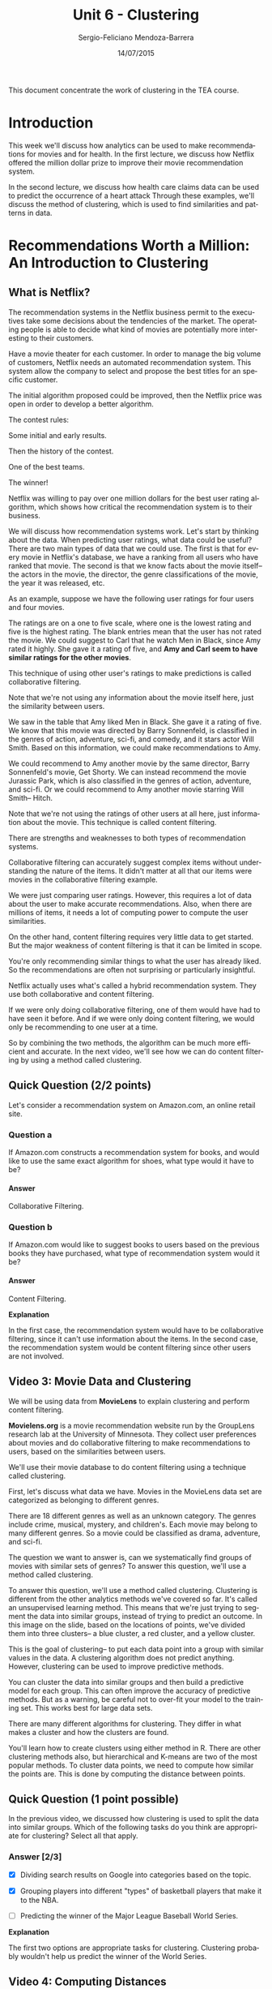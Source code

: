 #+TITLE:         Unit 6 - Clustering
#+AUTHOR:        Sergio-Feliciano Mendoza-Barrera
#+DRAWERS:       sfmb
#+EMAIL:         smendoza.barrera@gmail.com
#+DATE:          14/07/2015
#+DESCRIPTION:   Clustering methods in Machine Learning
#+KEYWORDS:      R, data science, emacs, ESS, org-mode, machine learning, clustering
#+LANGUAGE:      en
#+OPTIONS:       H:10 num:t toc:nil \n:nil @:t ::t |:t ^:{} -:t f:t *:t <:t d:HIDDEN
#+OPTIONS:       TeX:t LaTeX:t skip:nil d:nil todo:t pri:nil tags:not-in-toc
#+OPTIONS:       LaTeX:dvipng
#+INFOJS_OPT:    view:nil toc:nil ltoc:t mouse:underline buttons:0 path:http://orgmode.org/org-info.js
#+EXPORT_SELECT_TAGS: export
#+EXPORT_EXCLUDE_TAGS: noexport
#+LINK_UP:
#+LINK_HOME:
#+XSLT:
#+STYLE: <link rel="stylesheet" type="text/css" href="dft.css"/>

#+LaTeX_CLASS: IEEEtran
#+LATEX_CLASS_OPTIONS: [letterpaper, 9pt, onecolumn, twoside, technote, final]
#+LATEX_HEADER: \usepackage{minted}
#+LATEX_HEADER: \usepackage{makeidx}

#+LATEX_HEADER: \usepackage[lining,tabular]{fbb} % so math uses tabular lining figures
#+LATEX_HEADER: \usepackage[scaled=.95,type1]{cabin} % sans serif in style of Gill Sans
#+LATEX_HEADER: \usepackage[varqu,varl]{zi4}% inconsolata typewriter
#+LATEX_HEADER: \usepackage[T1]{fontenc} % LY1 also works
#+LATEX_HEADER: \usepackage[libertine,bigdelims]{newtxmath}
#+LATEX_HEADER: \usepackage[cal=boondoxo,bb=boondox,frak=boondox]{mathalfa}
#+LATEX_HEADER: \useosf % change normal text to use proportional oldstyle figures

#+LATEX_HEADER: \markboth{Unit - Clustering. July 2015.}%
#+LATEX_HEADER: {Sergio-Feliciano Mendoza-Barrera}

#+LATEX_HEADER: \newcommand{\degC}{$^\circ$C{}}

#+STYLE: <script type="text/javascript" src="http://cdn.mathjax.org/mathjax/latest/MathJax.js?config=TeX-AMS-MML_HTMLorMML"> </script>

#+ATTR_HTML: width="500px"

# -*- mode: org; -*-
#+HTML_HEAD: <link rel="stylesheet" type="text/css" href="http://www.pirilampo.org/styles/bigblow/css/htmlize.css"/>
#+HTML_HEAD: <link rel="stylesheet" type="text/css" href="http://www.pirilampo.org/styles/bigblow/css/bigblow.css"/>
#+HTML_HEAD: <link rel="stylesheet" type="text/css" href="http://www.pirilampo.org/styles/bigblow/css/hideshow.css"/>

#+HTML_HEAD: <script type="text/javascript" src="http://www.pirilampo.org/styles/bigblow/js/jquery-1.11.0.min.js"></script>
#+HTML_HEAD: <script type="text/javascript" src="http://www.pirilampo.org/styles/bigblow/js/jquery-ui-1.10.2.min.js"></script>

#+HTML_HEAD: <script type="text/javascript" src="http://www.pirilampo.org/styles/bigblow/js/jquery.localscroll-min.js"></script>
#+HTML_HEAD: <script type="text/javascript" src="http://www.pirilampo.org/styles/bigblow/js/jquery.scrollTo-1.4.3.1-min.js"></script>
#+HTML_HEAD: <script type="text/javascript" src="http://www.pirilampo.org/styles/bigblow/js/jquery.zclip.min.js"></script>
#+HTML_HEAD: <script type="text/javascript" src="http://www.pirilampo.org/styles/bigblow/js/bigblow.js"></script>
#+HTML_HEAD: <script type="text/javascript" src="http://www.pirilampo.org/styles/bigblow/js/hideshow.js"></script>
#+HTML_HEAD: <script type="text/javascript" src="http://www.pirilampo.org/styles/lib/js/jquery.stickytableheaders.min.js"></script>

#+BEGIN_ABSTRACT
This document concentrate the work of clustering in the TEA course.
#+END_ABSTRACT

* Introduction

This week we'll discuss how analytics can be used to make
recommendations for movies and for health. In the first lecture, we
discuss how Netflix offered the million dollar prize to improve their
movie recommendation system.

In the second lecture, we discuss how health care claims data can be
used to predict the occurrence of a heart attack Through these
examples, we'll discuss the method of clustering, which is used to
find similarities and patterns in data.

* Recommendations Worth a Million: An Introduction to Clustering

[[../graphs/Netflix.png]]

** What is Netflix?

[[../graphs/Netflix02.png]]

The recommendation systems in the Netflix business permit to the
executives take some decisions about the tendencies of the market. The
operating people is able to decide what kind of movies are potentially
more interesting to their customers.

Have a movie theater for each customer. In order to manage the big
volume of customers, Netflix needs an automated recommendation
system. This system allow the company to select and propose the best
titles for an specific customer.

The initial algorithm proposed could be improved, then the Netflix
price was open in order to develop a better algorithm.

[[../graphs/NetflixPrize.png]]

The contest rules:

[[../graphs/NetflixPrize02.png]]

Some initial and early results.

[[../graphs/NF-InitialResults.png]]

Then the history of the contest.

[[../graphs/NF-Progress.png]]

One of the best teams.

[[../graphs/NF-Progress02.png]]

The winner!

[[../graphs/NF-LastCall.png]]

Netflix was willing to pay over one million dollars for the best user
rating algorithm, which shows how critical the recommendation system
is to their business.

We will discuss how recommendation systems work. Let's start by
thinking about the data. When predicting user ratings, what data could
be useful? There are two main types of data that we could use. The
first is that for every movie in Netflix's database, we have a ranking
from all users who have ranked that movie. The second is that we know
facts about the movie itself-- the actors in the movie, the director,
the genre classifications of the movie, the year it was released,
etc.

[[../graphs/NF-PredictingBestUserRatings.png]]

As an example, suppose we have the following user ratings for four
users and four movies.

The ratings are on a one to five scale, where one is the lowest rating
and five is the highest rating. The blank entries mean that the user
has not rated the movie. We could suggest to Carl that he watch Men in
Black, since Amy rated it highly. She gave it a rating of five, and
*Amy and Carl seem to have similar ratings for the other movies*.

This technique of using other user's ratings to make predictions is
called collaborative filtering.

[[../graphs/NF-CollaborativeFiltering.png]]

Note that we're not using any information about the movie itself here,
just the similarity between users.

We saw in the table that Amy liked Men in Black. She gave it a rating
of five. We know that this movie was directed by Barry Sonnenfeld, is
classified in the genres of action, adventure, sci-fi, and comedy, and
it stars actor Will Smith. Based on this information, we could make
recommendations to Amy.

We could recommend to Amy another movie by the same director, Barry
Sonnenfeld's movie, Get Shorty. We can instead recommend the movie
Jurassic Park, which is also classified in the genres of action,
adventure, and sci-fi. Or we could recommend to Amy another movie
starring Will Smith-- Hitch.

Note that we're not using the ratings of other users at all here, just
information about the movie. This technique is called content
filtering.

[[../graphs/NF-ContentFiltering.png]]

There are strengths and weaknesses to both types of recommendation
systems.

Collaborative filtering can accurately suggest complex items without
understanding the nature of the items. It didn't matter at all that
our items were movies in the collaborative filtering example.

We were just comparing user ratings. However, this requires a lot of
data about the user to make accurate recommendations. Also, when there
are millions of items, it needs a lot of computing power to compute
the user similarities.

[[../graphs/NF-StrengthsWeaknesses.png]]

On the other hand, content filtering requires very little data to get
started. But the major weakness of content filtering is that it can be
limited in scope.

You're only recommending similar things to what the user has already
liked. So the recommendations are often not surprising or particularly
insightful.

Netflix actually uses what's called a hybrid recommendation
system. They use both collaborative and content filtering.

[[../graphs/NF-HybridRecommendationSystems.png]]

If we were only doing collaborative filtering, one of them would have
had to have seen it before. And if we were only doing content
filtering, we would only be recommending to one user at a time.

So by combining the two methods, the algorithm can be much more
efficient and accurate. In the next video, we'll see how we can do
content filtering by using a method called clustering.

** Quick Question (2/2 points)

Let's consider a recommendation system on Amazon.com, an online retail
site.

*** Question a
If Amazon.com constructs a recommendation system for books, and would
like to use the same exact algorithm for shoes, what type would it
have to be?

**** Answer

Collaborative Filtering.

*** Question b

If Amazon.com would like to suggest books to users based on the
previous books they have purchased, what type of recommendation system
would it be?

**** Answer

Content Filtering.

*Explanation*

In the first case, the recommendation system would have to be
collaborative filtering, since it can't use information about the
items. In the second case, the recommendation system would be content
filtering since other users are not involved.

** Video 3: Movie Data and Clustering

We will be using data from *MovieLens* to explain clustering and
perform content filtering.

*Movielens.org* is a movie recommendation website run by the GroupLens
research lab at the University of Minnesota. They collect user
preferences about movies and do collaborative filtering to make
recommendations to users, based on the similarities between users.

We'll use their movie database to do content filtering using a
technique called clustering.

[[../graphs/MovieLens-Data.png]]

First, let's discuss what data we have. Movies in the MovieLens data
set are categorized as belonging to different genres.

There are 18 different genres as well as an unknown category. The
genres include crime, musical, mystery, and children's. Each movie may
belong to many different genres. So a movie could be classified as
drama, adventure, and sci-fi.

The question we want to answer is, can we systematically find groups
of movies with similar sets of genres? To answer this question, we'll
use a method called clustering.

[[../graphs/MovieLens-ItemDataset.png]]

To answer this question, we'll use a method called
clustering. Clustering is different from the other analytics methods
we've covered so far. It's called an unsupervised learning
method. This means that we're just trying to segment the data into
similar groups, instead of trying to predict an outcome. In this image
on the slide, based on the locations of points, we've divided them
into three clusters-- a blue cluster, a red cluster, and a yellow
cluster.

[[../graphs/ML-WhyClustering.png]]

This is the goal of clustering-- to put each data point into a group
with similar values in the data. A clustering algorithm does not
predict anything. However, clustering can be used to improve
predictive methods.

You can cluster the data into similar groups and then build a
predictive model for each group. This can often improve the accuracy
of predictive methods. But as a warning, be careful not to over-fit
your model to the training set. This works best for large data sets.

There are many different algorithms for clustering. They differ in
what makes a cluster and how the clusters are found.

[[../graphs/ML-ClusteringMethods.png]]

You'll learn how to create clusters using either method in R. There
are other clustering methods also, but hierarchical and K-means are
two of the most popular methods. To cluster data points, we need to
compute how similar the points are. This is done by computing the
distance between points.

** Quick Question (1 point possible)

In the previous video, we discussed how clustering is used to split
the data into similar groups. Which of the following tasks do you
think are appropriate for clustering? Select all that apply.

*** Answer [2/3]

- [X] Dividing search results on Google into categories based on the
  topic.

- [X] Grouping players into different "types" of basketball players
  that make it to the NBA.

- [ ] Predicting the winner of the Major League Baseball World
  Series.

*Explanation*

The first two options are appropriate tasks for clustering. Clustering
probably wouldn't help us predict the winner of the World Series.

** Video 4: Computing Distances

*So how does clustering work?* The first step in clustering is to
define the distance between two data points. The most popular way to
compute the distance is what's called Euclidean distance. This is the
standard way to compute distance that you might have seen before.

[[../graphs/ML-Distance.png]]

The distance between the two points, which we'll call dij, is equal to
the square root of the difference between the two points in the first
component, squared, plus the difference between the two points in the
second component, squared, all the way up to the difference between
the two points in the k-th component, squared, where k here is the
number of attributes or independent variables.

Let's see how this works by looking at an example. In our movie lens
dataset, we have binary vectors for each movie, classifying that movie
into genres. The movie Toy Story is categorized as an animation,
comedy, and children's movie.

So the data for Toy Story has a 1 in the spot for these three genres
and a 0 everywhere else.

[[../graphs/ML-DistanceExample.png]]

The movie Batman Forever is categorized as an action, adventure,
comedy, and crime movie. So Batman Forever has a 1 in the spot for
these four genres and a 0 everywhere else.

So given these two data observations, let's compute the distance
between them.

[[../graphs/ML-DistanceExample02.png]]

In addition to Euclidean distance, there are many other popular
distance metrics that could be used. One is called Manhattan distance,
where the distance is computed to be the sum of the absolute values
instead of the sum of squares.

Another is called maximum coordinate distance, where we only consider
the measurement for which the data points deviate the most.

Another important distance that we have to calculate for clustering is
the distance between clusters, when a cluster is a group of data
points.

We just discussed how to compute the distance between two individual
points, but how do we compute the distance between groups of points?

One way of doing this is by using what's called the *minimum
distance*. This defines the *distance between clusters* as the
distance between the two data points in the clusters that are closest
together.

[[../graphs/NF-DistanceBetweenClusters.png]]

For example, we would define the distance between the yellow and red
clusters by computing the Euclidean distance between these two
(marked) points.

The other points in the clusters could be really far away, but it
doesn't matter if we use minimum distance. The only thing we care
about is how close together the closest points are.

Alternatively, we could use maximum distance. This one computes the
distance between the two clusters as the distance between the two
points that are the farthest apart.

So for example, we would compute the distance between the yellow and
red clusters by looking at these two points. Here, it doesn't matter
how close together the other points are. All we care about is how
close together the furthest points are.

[[../graphs/NF-DistanceBetweenClusters02.png]]

The most common distance metric between clusters is called centroid
distance. And this is what we'll use. It defines the distance between
clusters by computing the centroid of the clusters.

[[../graphs/NF-DistanceBetweenClusters03.png]]

The centroid is just the data point that takes the average of all data
points in each component. This takes all data points in each cluster
into account and can be thought of as the middle data point.

In our example, the centroids between yellow and red are here, and we
would compute the distance between the clusters by computing the
Euclidean distance between those two points.

When we are computing distances, it's highly influenced by the scale
of the variables.

[[../graphs/NF-NormalizeData.png]]

As an example, suppose you're computing the distance between two data
points, where one variable is the revenue of a company in thousands of
dollars, and another is the age of the company in years. The revenue
variable would really dominate in the distance calculation.

The differences between the data points for revenue would be in the
thousands. Whereas the differences between the year variable would
probably be less than 10.

To handle this, it's *customary to normalize the data first*. We can
normalize by subtracting the mean of the data and dividing by the
standard deviation.

In our movie data set, all of our genre variables are on the same
scale. So we don't have to worry about normalizing. But if we wanted
to add a variable, like box office revenue, we would need to normalize
so that this variable didn't dominate all of the others.

Now that we've defined how we'll compute the distances, we'll talk
about a specific clustering algorithm: *hierarchical clustering*.

** Quick Question (1 point possible)

The movie "The Godfather" is in the genres action, crime, and drama,
and is defined by the vector: (0,1,0,0,0,0,1,0,1,0,0,0,0,0,0,0,0,0,0)

The movie "Titanic" is in the genres action, drama, and romance, and
is defined by the vector: (0,1,0,0,0,0,0,0,1,0,0,0,0,0,1,0,0,0,0)

What is the distance between "The Godfather" and "Titanic", using
euclidean distance?

#+begin_src R :session :results output :exports all
  writeLines("\n :: Euclidean distance:")
  v1 <- c(0,1,0,0,0,0,1,0,1,0,0,0,0,0,0,0,0,0,0)
  v2 <- c(0,1,0,0,0,0,0,0,1,0,0,0,0,0,1,0,0,0,0)
  d <- sqrt(sum((v1 - v2)^2))
  d
#+end_src

#+RESULTS:
:
:  :: Euclidean distance:
: [1] 1.414214

*** Answer

*Explanation*

The distance between these two movies is $\sqrt{2}$. They have a
difference of 1 in two genres - crime and romance.

** Video 5: Hierarchical Clustering

In hierarchical clustering, the clusters are formed by each data point
starting in its own cluster. As a small example, suppose we have five
data points. Each data point is labeled as belonging in its own
cluster. So this data point is in the red cluster, this one's in the
blue cluster, this one's in the purple cluster, this one's in the
green cluster, and this one's in the yellow cluster.

[[../graphs/NF-Hierarchical.png]]

Then hierarchical clustering combines the two nearest clusters into
one cluster. We'll use Euclidean and Centroid distances to decide
which two clusters are the closest. In our example, the green and
yellow clusters are closest together.

[[../graphs/NF-Hierarchical02.png]]

So we would combine these two clusters into one cluster. So now the
green cluster has two points, and the yellow cluster is gone.

[[../graphs/NF-Hierarchical03.png]]

Now this process repeats. We again find the two nearest clusters,
which this time are the green cluster and the purple cluster, and we
combine them into one cluster.

[[../graphs/NF-Hierarchical04.png]]

Now the green cluster has three points, and the purple cluster is
gone.

[[../graphs/NF-Hierarchical05.png]]

Now the two nearest clusters are the red and blue clusters. So we
would combine these two clusters into one cluster, the red cluster.

[[../graphs/NF-Hierarchical06.png]]

So now we have just two clusters, the red one and the green one.

[[../graphs/NF-Hierarchical07.png]]

So now the final step is to combine these two clusters into one
cluster.

[[../graphs/NF-Hierarchical08.png]]

So at the end of hierarchical clustering, all of our data points are
in a single cluster.

[[../graphs/NF-Hierarchical09.png]]

The hierarchical cluster process can be displayed through what's
called a *dendrogram*. The data points are listed along the bottom, and
the lines show how the clusters were combined. The height of the lines
represents how far apart the clusters were when they were combined.

So points 1 and 4 were pretty close together when they were
combined. But when we combined the two clusters at the end, they were
significantly farther apart. We can use a dendrogram to decide how
many clusters we want for our final clustering model.

[[../graphs/NF-DisplayClusterProcess.png]]

This dendrogram shows the clustering process with ten data points. The
easiest way to pick the number of clusters you want is to draw a
horizontal line across the dendrogram.

The number of vertical lines that line crosses is the number of
clusters there will be. In this case, our line crosses two vertical
lines, meaning that we will have two clusters-- one cluster with
points 5, 2, and 7, and one cluster with the remaining points.

[[../graphs/NF-SelectClusters.png]]

The farthest this horizontal line can move up and down in the
dendrogram without hitting one of the horizontal lines of the
dendrogram, the better that choice of the number of clusters is.

If we instead selected three clusters, this line can't move as far up
and down without hitting horizontal lines in the dendrogram. This
probably means that the *two cluster choice is better*.

But when picking the number of clusters, *you should also consider how
many clusters make sense* for the particular *application you're
working with*.

After selecting the number of clusters you want, you should analyze
your clusters to see *if they're meaningful*.

You can also check to see if the clusters have a feature in common
that was not used in the clustering, like an outcome variable. This
often indicates that your clusters might help improve a predictive
model.

[[../graphs/NF-MeaningfulClusters.png]]

** Quick Question (2 points possible)

Suppose you are running the Hierarchical clustering algorithm with 212
observations.

*** Question a

How many clusters will there be at the start of the algorithm?

**** Answer

212

*** Question b

How many clusters will there be at the end of the algorithm?

*** Answer

1

*Explanation*

The Hierarchical clustering algorithm always starts with each data
point in its own cluster, and ends with all data points in the same
cluster. So there will be 212 clusters at the beginning of the
algorithm, and 1 cluster at the end of the algorithm.

** Video 6: Getting the Data

We'll be downloading our dataset from the MovieLens website. Please
open the following link in a new window or tab of your browser to
access the [[http://files.grouplens.org/datasets/movielens/ml-100k/u.item][data]]:

This video will show you how to load the data into R.

An R script file with all of the commands used in this Lecture can be
downloaded [[https://courses.edx.org/asset-v1:MITx%2B15.071x_2a%2B2T2015%2Btype@asset%2Bblock/Unit6_Netflix.R][here]].

IMPORTANT NOTE: We'll be using a text editor in this video to get the
data into R. If you are on a Mac and are using TextEdit, the default
file type is .rtf, so you will need to change the file type to txt. To
do this, just go to Format --> Make Plain Text, and the file will
re-save as a txt file. Alternatively, depending on your operating
system and web browser, you might just be able to save the file
directly from the browser as a txt file.

*** Download the data sets

In this part we can download the data

#+BEGIN_SRC R :session :results output :exports all
  library(parallel)

  if(!file.exists("../data")) {
          dir.create("../data")
  }

  fileUrl <- "http://files.grouplens.org/datasets/movielens/ml-100k/u.item"

  fileName <- "movieLens.txt"

  dataPath <- "../data"

  filePath <- paste(dataPath, fileName, sep = "/")

  if(!file.exists(filePath)) {
          download.file(fileUrl, destfile = filePath, method = "curl")
  }

  list.files("../data")
#+END_SRC

#+RESULTS:
#+begin_example
 [1] "AnonymityPoll.csv"       "baseball.csv"
 [3] "BoeingStock.csv"         "boston.csv"
 [5] "ClaimsData.csv"          "ClaimsData.csv.zip"
 [7] "climate_change.csv"      "clinical_trial.csv"
 [9] "ClusterMeans.ods"        "CocaColaStock.csv"
[11] "CountryCodes.csv"        "CPSData.csv"
[13] "emails.csv"              "energy_bids.csv"
[15] "flower.csv"              "FluTest.csv"
[17] "FluTrain.csv"            "framingham.csv"
[19] "gerber.csv"              "GEStock.csv"
[21] "healthy.csv"             "IBMStock.csv"
[23] "loans_imputed.csv"       "loans.csv"
[25] "MetroAreaCodes.csv"      "movieLens.txt"
[27] "mvtWeek1.csv"            "NBA_test.csv"
[29] "NBA_train.csv"           "parole.csv"
[31] "pisa2009test.csv"        "pisa2009train.csv"
[33] "PollingData_Imputed.csv" "PollingData.csv"
[35] "ProcterGambleStock.csv"  "quality.csv"
[37] "README.md"               "songs.csv"
[39] "stevens.csv"             "stopwords.txt"
[41] "tumor.csv"               "tweets.csv"
[43] "USDA.csv"                "WHO_Europe.csv"
[45] "WHO.csv"                 "wiki.csv"
[47] "wine_test.csv"           "wine.csv"
#+end_example

*** Load the data set

#+BEGIN_SRC R :session :results output :exports all
  writeLines("    Loading data into their data frames.")
  movies <- read.table("../data/movieLens.txt", header = FALSE,
                       sep = "|", quote = "\"")
  str(movies)
#+END_SRC

#+RESULTS:
#+begin_example
    Loading data into their data frames.
'data.frame':	1682 obs. of  24 variables:
 $ V1 : int  1 2 3 4 5 6 7 8 9 10 ...
 $ V2 : Factor w/ 1664 levels "'Til There Was You (1997)",..: 1525 618 555 594 344 1318 1545 111 391 1240 ...
 $ V3 : Factor w/ 241 levels "","01-Aug-1997",..: 71 71 71 71 71 71 71 71 71 182 ...
 $ V4 : logi  NA NA NA NA NA NA ...
 $ V5 : Factor w/ 1661 levels "","http://us.imdb.com/M/title-exact?%22Langoliers,%20The%22%20(1995)%20(mini)",..: 1430 564 504 542 309 1661 1452 102 356 1182 ...
 $ V6 : int  0 0 0 0 0 0 0 0 0 0 ...
 $ V7 : int  0 1 0 1 0 0 0 0 0 0 ...
 $ V8 : int  0 1 0 0 0 0 0 0 0 0 ...
 $ V9 : int  1 0 0 0 0 0 0 0 0 0 ...
 $ V10: int  1 0 0 0 0 0 0 1 0 0 ...
 $ V11: int  1 0 0 1 0 0 0 1 0 0 ...
 $ V12: int  0 0 0 0 1 0 0 0 0 0 ...
 $ V13: int  0 0 0 0 0 0 0 0 0 0 ...
 $ V14: int  0 0 0 1 1 1 1 1 1 1 ...
 $ V15: int  0 0 0 0 0 0 0 0 0 0 ...
 $ V16: int  0 0 0 0 0 0 0 0 0 0 ...
 $ V17: int  0 0 0 0 0 0 0 0 0 0 ...
 $ V18: int  0 0 0 0 0 0 0 0 0 0 ...
 $ V19: int  0 0 0 0 0 0 0 0 0 0 ...
 $ V20: int  0 0 0 0 0 0 0 0 0 0 ...
 $ V21: int  0 0 0 0 0 0 1 0 0 0 ...
 $ V22: int  0 1 1 0 1 0 0 0 0 0 ...
 $ V23: int  0 0 0 0 0 0 0 0 0 1 ...
 $ V24: int  0 0 0 0 0 0 0 0 0 0 ...
#+end_example

We need one more argument, which is quote="\"". Close the parentheses,
and hit Enter. That last argument just made sure that our text was
read in properly.

Let's take a look at the structure of our data using the ~str~
function. We have 1,682 observations of 24 different variables.

Since our variables didn't have names, header equaled false, R just
labeled them with V1, V2, V3, etc.

But from the Movie Lens documentation, we know what these variables
are. So we'll go ahead and add in the column names ourselves.

#+begin_src R :session :results output :exports all
  writeLines("\n :: Add column names:")
  colnames(movies) = c("ID", "Title", "ReleaseDate", "VideoReleaseDate",
                       "IMDB", "Unknown", "Action", "Adventure",
                       "Animation", "Childrens", "Comedy", "Crime",
                       "Documentary", "Drama", "Fantasy", "FilmNoir",
                       "Horror", "Musical", "Mystery", "Romance",
                       "SciFi", "Thriller", "War", "Western")

  names(movies)
#+end_src

#+RESULTS:
:
:  :: Add column names:
:  [1] "ID"               "Title"            "ReleaseDate"      "VideoReleaseDate"
:  [5] "IMDB"             "Unknown"          "Action"           "Adventure"
:  [9] "Animation"        "Childrens"        "Comedy"           "Crime"
: [13] "Documentary"      "Drama"            "Fantasy"          "FilmNoir"
: [17] "Horror"           "Musical"          "Mystery"          "Romance"
: [21] "SciFi"            "Thriller"         "War"              "Western"

We won't be using the ID, release date, video release date, or IMDB
variables, so let's go ahead and remove them.

#+begin_src R :session :results output :exports all
  writeLines("\n :: Remove unnecessary variables:")
  movies$ID = NULL
  movies$ReleaseDate = NULL
  movies$VideoReleaseDate = NULL
  movies$IMDB = NULL

  names(movies)
#+end_src

#+RESULTS:
:
:  :: Remove unnecessary variables:
:  [1] "Title"       "Unknown"     "Action"      "Adventure"   "Animation"
:  [6] "Childrens"   "Comedy"      "Crime"       "Documentary" "Drama"
: [11] "Fantasy"     "FilmNoir"    "Horror"      "Musical"     "Mystery"
: [16] "Romance"     "SciFi"       "Thriller"    "War"         "Western"

And there are a few duplicate entries in our data set, so we'll go
ahead and remove them with the ~unique~ function.

#+begin_src R :session :results output :exports all
  writeLines("\n :: Remove duplicates:")
  movies = unique(movies)

  writeLines("\n :: Take a look at our data again:")
  str(movies)
#+end_src

#+RESULTS:
#+begin_example

 :: Remove duplicates:

 :: Take a look at our data again:
'data.frame':	1664 obs. of  20 variables:
 $ Title      : Factor w/ 1664 levels "'Til There Was You (1997)",..: 1525 618 555 594 344 1318 1545 111 391 1240 ...
 $ Unknown    : int  0 0 0 0 0 0 0 0 0 0 ...
 $ Action     : int  0 1 0 1 0 0 0 0 0 0 ...
 $ Adventure  : int  0 1 0 0 0 0 0 0 0 0 ...
 $ Animation  : int  1 0 0 0 0 0 0 0 0 0 ...
 $ Childrens  : int  1 0 0 0 0 0 0 1 0 0 ...
 $ Comedy     : int  1 0 0 1 0 0 0 1 0 0 ...
 $ Crime      : int  0 0 0 0 1 0 0 0 0 0 ...
 $ Documentary: int  0 0 0 0 0 0 0 0 0 0 ...
 $ Drama      : int  0 0 0 1 1 1 1 1 1 1 ...
 $ Fantasy    : int  0 0 0 0 0 0 0 0 0 0 ...
 $ FilmNoir   : int  0 0 0 0 0 0 0 0 0 0 ...
 $ Horror     : int  0 0 0 0 0 0 0 0 0 0 ...
 $ Musical    : int  0 0 0 0 0 0 0 0 0 0 ...
 $ Mystery    : int  0 0 0 0 0 0 0 0 0 0 ...
 $ Romance    : int  0 0 0 0 0 0 0 0 0 0 ...
 $ SciFi      : int  0 0 0 0 0 0 1 0 0 0 ...
 $ Thriller   : int  0 1 1 0 1 0 0 0 0 0 ...
 $ War        : int  0 0 0 0 0 0 0 0 0 1 ...
 $ Western    : int  0 0 0 0 0 0 0 0 0 0 ...
#+end_example

Let's take a look at our data one more time. Now, we have 1,664
observations, a few less than before, and 20 variables-- the title of
the movie, the unknown genre label, and then the 18 other genre
labels.

** Quick Question (3 points possible)

Using the table function in R, please answer the following questions
about the dataset *movies*.

*** Question a

How many movies are classified as comedies?

**** Answer

#+begin_src R :session :results output :exports all
  writeLines("\n :: Number of movies classified as comedy:")
  nrow(subset(movies, movies$Comedy == 1))
#+end_src

#+RESULTS:
:
:  :: Number of movies classified as comedy:
: [1] 502

*** Question b

How many movies are classified as westerns?

**** Answer

#+begin_src R :session :results output :exports all
    writeLines("\n :: Number of movies classified as Western:")
    nrow(subset(movies, movies$Western == 1))
#+end_src

#+RESULTS:
:
:  :: Number of movies classified as Western:
: [1] 27

*** Question c

How many movies are classified as romance AND drama?

**** Answer

#+begin_src R :session :results output :exports all
  writeLines("\n :: Number of movies classified as Romance and Drama:")
  nrow(subset(movies, movies$Romance == 1 & movies$Drama == 1))

  writeLines("\n :: Other way to answer this question:")
  nrow(movies[movies$Romance == 1 & movies$Drama == 1, ])
#+end_src

#+RESULTS:
:
:  :: Number of movies classified as Romance and Drama:
: [1] 97
:
:  :: Other way to answer this question:
: [1] 97

*Explanation*

You can answer these questions by using the following commands:

~table(movies$Comedy)~

~table(movies$Western)~

~table(movies$Romance, movies$Drama)~

** Video 7: Hierarchical Clustering in R

*Important Note*

In this video, we use the "ward" method to do hierarchical
clustering. This method was recently renamed in R to "ward.D". If you
are following along in R while watching the video, you will need to
use the following command when doing the hierarchical clustering
("ward" is replaced with "ward.D"):

~clusterMovies = hclust(distances, method = "ward.D")~

We'll use hierarchical clustering to cluster the movies in the Movie
Lens data set by genre. After we make our clusters, we'll see how they
can be used to make recommendations.

There are two steps to hierarchical clustering. First we have to
compute the distances between all data points, and then we need to
cluster the points.

To compute the distances we can use the ~dist~ function. We only want to
cluster our movies on the genre variable, not on the title variable,
so we'll cluster on columns two through 20.

#+begin_src R :session :results output :exports all
  writeLines("\n :: Compute distances...")
  distances <- dist(movies[2:20], method = "euclidean")
#+end_src

#+RESULTS:
:
:  :: Compute distances...

Now let's cluster our movies using the ~hclust~ function for
hierarchical clustering.

#+begin_src R :session :results output :exports all
  writeLines("\n :: Hierarchical clustering...")
  clusterMovies <- hclust(distances, method = "ward.D")
#+end_src

#+RESULTS:
:
:  :: Hierarchical clustering...

The second argument is ~method="ward"~. The ward method cares about
the distance between clusters using centroid distance, and also the
variance in each of the clusters.

Now let's plot the dendrogram of our clustering algorithm:

#+BEGIN_SRC R :var basename="MoviesDendrogram" :session :results none silent :exports none
  filename <- paste("../graphs/", basename, ".png", sep = "")

  png(filename = filename, bg = "white", width = 640, height = 480, units = "px")

  ## ----- Plot code begin here
  # Plot the dendrogram
  plot(clusterMovies)
  ## ----- Plot code ends here

  ## Close the PNG device and plots
  dev.off()
#+END_SRC

#+CAPTION:  Movies dendrogram of clustering method
#+NAME:     fig:MoviesDendrogram
#+ATTR_LaTeX: placement: [H]
[[../graphs/MoviesDendrogram.png]]

This dendrogram might look a little strange. We have all this black
along the bottom. Remember that the dendrogram lists all of the data
points along the bottom. But when there are over 1,000 data points
it's impossible to read.

We'll see later how to assign our clusters to groups so that we can
analyze which data points are in which cluster.

So looking at this dendrogram, *how many clusters would you pick?* It
looks like maybe three or four clusters would be a good choice
according to the dendrogram, but let's keep our application in mind,
too.

We probably want more than two, three, or even four clusters of movies
to make recommendations to users.

It looks like there's a nice spot down here where there's 10
clusters. This is probably better for our application. We could select
even more clusters if we want to have very specific genre groups.

If you want a lot of clusters it's hard to pick the right number from
the dendrogram. You need to use your understanding of the problem to
pick the number of clusters. Let's stick with 10 clusters for now,
combining what we learned from the dendrogram with our understanding
of the problem.

We can label each of the data points according to what cluster it
belongs to using the cutree function.

#+begin_src R :session :results output :exports all
  writeLines("\n :: Assign points to clusters...")
  clusterGroups <- cutree(clusterMovies, k = 10)
#+end_src

#+RESULTS:
:
:  :: Assign points to clusters...

Now let's figure out what the clusters are like. We'll use the tapply
function to compute the percentage of movies in each genre and
cluster.

So let's type tapply, and then give as the first argument,
movies$Action-- we'll start with the action genre-- and then
clusterGroups, and then mean.

*So what does this do?*

It divides our data points into the 10 clusters and then computes the
average value of the action variable for each cluster. Remember that
the action variable is a binary variable with value 0 or 1.

So by computing the average of this variable we're computing the
percentage of movies in that cluster that belong in that genre.

#+begin_src R :session :results output :exports all
  tapply(movies$Action, clusterGroups, mean)
  tapply(movies$Romance, clusterGroups, mean)
#+end_src

#+RESULTS:
:         1         2         3         4         5         6         7         8
: 0.1784512 0.7839196 0.1238532 0.0000000 0.0000000 0.1015625 0.0000000 0.0000000
:         9        10
: 0.0000000 0.0000000
:          1          2          3          4          5          6          7
: 0.10437710 0.04522613 0.03669725 0.00000000 0.00000000 1.00000000 1.00000000
:          8          9         10
: 0.00000000 0.00000000 0.00000000

So we can see here that in cluster 2, about $78\%$ of the movies have the
action genre label, whereas in cluster 4 none of the movies are
labeled as action movies.

Let's try this again, but this time let's look at the *romance*
genre. Here we can see that all of the movies in clusters six and
seven are labeled as romance movies, whereas only $4\%$ of the movies
in cluster two are labeled as romance movies.

| Cluster 1   |              Cluster 2 |              Cluster 3 | Cluster 4 | Cluster 5 | Cluster 6 |         Cluster 7 |   Cluster 8 |         Cluster 9 | Cluster 10 |      |
|-------------+------------------------+------------------------+-----------+-----------+-----------+-------------------+-------------+-------------------+------------+------|
| Action      |                   0.18 |                   0.78 |      0.12 |      0.00 |      0.00 |              0.10 |        0.00 |              0.00 |       0.00 | 0.00 |
| Adventure   |                   0.19 |                   0.35 |      0.04 |      0.00 |      0.00 |              0.00 |        0.00 |              0.00 |       0.00 | 0.00 |
| Animation   |                   0.13 |                   0.01 |      0.00 |      0.00 |      0.00 |              0.00 |        0.00 |              0.00 |       0.00 | 0.00 |
| Childrens   |                   0.39 |                   0.01 |      0.01 |      0.00 |      0.00 |              0.00 |        0.00 |              0.00 |       0.00 | 0.00 |
| Comedy      |                   0.36 |                   0.07 |      0.06 |      0.00 |      1.00 |              0.11 |        1.00 |              0.02 |       1.00 | 0.16 |
| Crime       |                   0.03 |                   0.01 |      0.41 |      0.00 |      0.00 |              0.05 |        0.00 |              0.00 |       0.00 | 0.00 |
| Documentary |                   0.01 |                   0.00 |      0.00 |      0.00 |      0.00 |              0.00 |        0.00 |              1.00 |       0.00 | 0.00 |
| Drama       |                   0.31 |                   0.11 |      0.38 |      1.00 |      0.00 |              0.66 |        0.00 |              0.00 |       1.00 | 0.00 |
| Fantasy     |                   0.07 |                   0.00 |      0.00 |      0.00 |      0.00 |              0.00 |        0.00 |              0.00 |       0.00 | 0.00 |
| Film Noir   |                   0.00 |                   0.00 |      0.11 |      0.00 |      0.00 |              0.01 |        0.00 |              0.00 |       0.00 | 0.00 |
| Horror      |                   0.02 |                   0.08 |      0.02 |      0.00 |      0.00 |              0.02 |        0.00 |              0.00 |       0.00 | 1.00 |
| Musical     |                   0.19 |                   0.00 |      0.00 |      0.00 |      0.00 |              0.00 |        0.00 |              0.00 |       0.00 | 0.00 |
| Mystery     |                   0.00 |                   0.00 |      0.28 |      0.00 |      0.00 |              0.00 |        0.00 |              0.00 |       0.00 | 0.00 |
| Romance     |                   0.10 |                   0.05 |      0.04 |      0.00 |      0.00 |              1.00 |        1.00 |              0.00 |       0.00 | 0.00 |
| Sci-Fi      |                   0.07 |                   0.35 |      0.04 |      0.00 |      0.00 |              0.00 |        0.00 |              0.00 |       0.00 | 0.00 |
| Thriller    |                   0.04 |                   0.38 |      0.61 |      0.00 |      0.00 |              0.14 |        0.00 |              0.00 |       0.00 | 0.16 |
| War         |                   0.23 |                   0.02 |      0.00 |      0.00 |      0.00 |              0.00 |        0.00 |              0.02 |       0.00 | 0.00 |
| Western     |                   0.09 |                   0.00 |      0.00 |      0.00 |      0.00 |              0.00 |        0.00 |              0.00 |       0.00 | 0.00 |
| Misc        | Action-Adventure-SciFi | Crime-Mystery-Thriller |     Drama |    Comedy |   Romance | Romantic Comedies | Documentary | Dramatic Comedies |     Horror |      |

[[../graphs/MoviesClustering.png]]

Knowing common movie genres, these clusters seem to make a lot of
sense.

*Let's see how these clusters could be used in a recommendation system.*

Remember that Amy liked the movie Men in Black. Let's figure out what
cluster Men in Black is in.

#+begin_src R :session :results output :exports all
  writeLines("\n :: Id of the movie:")
  subset(movies, Title == "Men in Black (1997)")

  writeLines("\n :: Find which cluster Men in Black is in:")
  clusterGroups[257]
#+end_src

#+RESULTS:
#+begin_example

 :: Id of the movie:
                  Title Unknown Action Adventure Animation Childrens Comedy
257 Men in Black (1997)       0      1         1         0         0      1
    Crime Documentary Drama Fantasy FilmNoir Horror Musical Mystery Romance
257     0           0     0       0        0      0       0       0       0
    SciFi Thriller War Western
257     1        0   0       0

 :: Find which cluster Men in Black is in:
257
  2
#+end_example

I knew that this is the title of Men in Black because I looked it up
in our data set. So it looks like Men in Black is the 257th row in our
data. So which cluster did the 257th movie go into?

It looks like Men in Black went into cluster 2. That make sense since
we just saw that *cluster 2 is the action, adventure, sci-fi cluster*.

So let's create a new data set with just the movies from cluster two.

#+begin_src R :session :results output :exports all
  writeLines("\n :: Create a new data set with just the movies from cluster 2:")
  cluster2 <- subset(movies, clusterGroups == 2)

  writeLines("\n :: Look at the first 10 titles in this cluster:")
  cluster2$Title[1:10]
#+end_src

#+RESULTS:
#+begin_example

 :: Create a new data set with just the movies from cluster 2:

 :: Look at the first 10 titles in this cluster:
 [1] GoldenEye (1995)
 [2] Bad Boys (1995)
 [3] Apollo 13 (1995)
 [4] Net, The (1995)
 [5] Natural Born Killers (1994)
 [6] Outbreak (1995)
 [7] Stargate (1994)
 [8] Fugitive, The (1993)
 [9] Jurassic Park (1993)
[10] Robert A. Heinlein's The Puppet Masters (1994)
1664 Levels: 'Til There Was You (1997) ...
#+end_example

So it looks like good movies to recommend to Amy, according to our
clustering algorithm, would be movies like Apollo 13 and Jurassic
Park.

In this video we saw how clustering can be applied to create a movie
recommendation system.

*** An Advanced Approach to Finding Cluster Centroids

In this video, we explain how you can find the cluster centroids by
using the function *tapply* for each variable in the dataset. While
this approach works and is familiar to us, it can be a little tedious
when there are a lot of variables.

An alternative approach is to use the colMeans function. With this
approach, you only have one command for each cluster instead of one
command for each variable. If you run the following command in your R
console, you can get all of the column (variable) means for cluster 1:

~colMeans(subset(movies[2:20], clusterGroups == 1))~

You can repeat this for each cluster by changing the *clusterGroups*
number. However, if you also have a lot of clusters, this approach is
not that much more efficient than just using the tapply function.

A more advanced approach uses the ~split~ and ~lapply~ functions. The
following command will split the data into subsets based on the
clusters:

~spl = split(movies[2:20], clusterGroups)~

Then you can use spl to access the different clusters, because

~spl[ [1] ]~

is the same as

~subset(movies[2:20], clusterGroups == 1)~

so ~colMeans(spl[ [1] ])~ will output the centroid of cluster 1. But
an even easier approach uses the lapply function. The following
command will output the cluster centroids for all clusters:

~lapply(spl, colMeans)~

The lapply function runs the second argument (colMeans) on each
element of the first argument (each cluster subset in spl). So instead
of using 19 tapply commands, or 10 colMeans commands, we can output
our centroids with just two commands: one to define spl, and then the
~lapply~ command.

Note that if you have a variable called "split" in your current R
session, you will need to remove it with rm(split) so that you can use
the split function.


** Quick Question (1 point possible)

Run the ~cutree~ function again to create the cluster groups, but this
time pick ~k = 2~ clusters. It turns out that the algorithm groups all
of the movies that only belong to one specific genre in one cluster
(cluster 2), and puts all of the other movies in the other cluster
(cluster 1).

What is the genre that all of the movies in cluster 2 belong to?

#+begin_src R :session :results output :exports all
  writeLines("\n :: Assign points to clusters...")
  clusterGroups2 <- cutree(clusterMovies, k = 2)

  spl = split(movies[2:20], clusterGroups2)

  writeLines("\n :: Percentage of movies in each cluster:")
  lapply(spl, colMeans)
#+end_src

#+RESULTS:
#+begin_example

 :: Assign points to clusters...

 :: Percentage of movies in each cluster:
$`1`
    Unknown      Action   Adventure   Animation   Childrens      Comedy
0.001545595 0.192426584 0.102782071 0.032457496 0.092735703 0.387944359
      Crime Documentary       Drama     Fantasy    FilmNoir      Horror
0.082689335 0.038639876 0.267387944 0.017001546 0.018547141 0.069551777
    Musical     Mystery     Romance       SciFi    Thriller         War
0.043276662 0.046367852 0.188562597 0.077279753 0.191653787 0.054868624
    Western
0.020865533

$`2`
    Unknown      Action   Adventure   Animation   Childrens      Comedy
          0           0           0           0           0           0
      Crime Documentary       Drama     Fantasy    FilmNoir      Horror
          0           0           1           0           0           0
    Musical     Mystery     Romance       SciFi    Thriller         War
          0           0           0           0           0           0
    Western
          0
#+end_example

*** Answer

Drama

*Explanation*

You can redo the cluster grouping with just two clusters by running
the following command:

~clusterGroups = cutree(clusterMovies, k = 2)~

Then, by using the tapply function just like we did in the video, you
can see the average value in each genre and cluster. It turns out that
all of the movies in the second cluster belong to the drama genre.

Alternatively, you can use colMeans or lapply as explained below
Video 7.

** Video 8: The Analytics Edge of Recommendation Systems

Recommendation systems are used in many different areas other than
movies.

Jeff Bezos, the CEO of Amazon, said that, "If I have 3 million
customers on the web, I should have 3 million stores on the web."

The internet allows for mass personalization, and recommendation
systems are a key part of that. Recommendation systems build models
about users' preferences to personalize the user experience.

[[../graphs/RecommendationSystems-MassPersonalization.png]]

Recommendation systems are a cornerstone of these top
businesses. Social networking sites, like Facebook, music streaming
sites, like Pandora, and retail companies, like Amazon, all provide
recommendation systems for their users.

[[../graphs/RS-Cornerstone.png]]

Both collaborative filtering and content filtering are used in
practice. Collaborative filtering is used by companies like Amazon,
Facebook, and Google News. Content filtering is used by companies like
Pandora, Rotten Tomatoes, and See This Next. And Netflix uses both
collaborative filtering and content filtering.

[[../graphs/RS-MethodUsed.png]]

So now let's go back to the Netflix prize.

To really test the algorithms, Netflix tested them on a private test
set that the teams had never seen before. This is the true test of
predictive ability.

[[../graphs/NF-NetflixPrize.png]]

On September 18, 2009, Netflix announced that the winning team was
Bellkor's Pragmatic Chaos. They won the competition and the $1 million
grand prize.

[[../graphs/NF-Winners.png]]

Recommendation systems provide a significant edge to many
companies. In today's digital age, businesses often have hundreds of
thousands of items to offer their customers, whether they're movies,
songs , or people they might know on Facebook.

[[../graphs/TEA-RecommendationSystems.png]]

Excellent recommendation systems can make or break these
businesses. Clustering algorithms, which are tailored to find similar
customers or similar items, form the backbone of many of these
recommendation systems.

Clustering also has many other interesting applications. In the next
lecture, we'll see how clustering can be used to improve the
predictive ability of classification methods.

* Predictive Diagnosis: Discovering Patterns for Disease Detection

** Video 1: Heart Attacks

We discuss the idea of predictive analytics in medicine. Specifically,
we introduce the idea of using clustering methods for better
predicting heart attacks.

Heart attacks are a common complication of coronary heart disease,
resulting from the interruption of blood supply to part of the
heart. Heart attack is the number one cause of death for both men and
women in the United States. About one in every four deaths is due to
heart attack.

[[../graphs/PredictiveDiagnosis.png]]

A 2012 report from the American Heart Association estimates about
715,000 Americans have a heart attack every year. To put this number
into perspective, this means that every 20 seconds, a person has a
heart attack in the United States.

It is also equivalent of September the 11th repeating itself every 24
hours, 365 days a year.

Nearly half of these attacks occur without prior warning signs. In
fact, 250,000 Americans die of sudden cardiac death yearly, which
means 680 people every day die of sudden cardiac death.

[[../graphs/PD-HeartAttacks.png]]

A heart attack has well-known symptoms: chest pain, shortness of
breath, upper body pain, nausea.  The nature of heart attacks,
however, makes it hard to predict, prevent, and even diagnose. Here
are some statistics.

[[../graphs/PD-HeartAttacks02.png]]

*How can analytics help?* The key to helping patients is to understand
the clinical characteristics of patients in whom heart attacks was
missed.

We need to better understand the patterns in a patient's diagnostic
history that link to heart attack and to predicting whether a patient
is at risk for a heart attack.

We'll see, how analytics helps to understand patterns of heart attacks
and to provide good predictions that in turn lead to improved
monitoring and taking action early and effectively.

[[../graphs/PD-AnalyticsHelpsMonitoring.png]]

** Quick Question (1/1 point)

In this class, we've learned many different methods for predicting
outcomes. Which of the following methods is designed to be used to
predict an outcome like whether or not someone will experience a heart
attack? Select all that apply.

*** Answer [3/4]

- [ ] Linear Regression
- [X] Logistic Regression
- [X] CART
- [X] Random Forest

*Explanation*

*Logistic Regression*, *CART*, and *Random Forest* are all designed to
be used to predict whether or not someone has a heart attack, since
this is a classification problem. Linear regression would be
appropriate for a problem with a continuous outcome, such as the
amount of time until someone has a heart attack. In this lecture,
we'll use random forest, but the other methods could be used too.

** Video 2: The Data

Claims data offers an expansive view of the patient's health
history. Specifically, claims data include information on
demographics, medical history, and medications. They offer insights
regarding a patient's risk. And as I will demonstrate, may reveal
indicative signals and patterns.

[[../graphs/PD-ClaimsData.png]]

We concentrated on members with the following attributes. These
selections yield patients with a high risk of heart attack, and a
reasonably rich medical history with continuous coverage.

[[../graphs/PD-ClaimsData02.png]]

Let us discuss how we aggregated this data. The resulting data sets
includes about 20 million health insurance entries, including
individual, medical, and pharmaceutical records.

[[../graphs/PD-DataAggregation.png]]

Let us discuss how we view the data over time. It is important in this
study to view the medical records chronologically, and to represent a
patient's diagnosis profile over time.

So we record the cost and number of medical claims and hospital visits
by a diagnosis. All the observations we have span over five years of
data. They were split into 21 periods, each 90 days in length.

[[../graphs/PD-DiagnosticHistory.png]]

What was the target variable we were trying to predict? The target
prediction variable is the occurrence of a heart attack. We define
this from a combination of several claims. Namely, diagnosis of a
heart attack, alongside a trip to the emergency room, followed by
subsequent hospitalization.

We define this from a combination of several claims. Namely, diagnosis
of a heart attack, alongside a trip to the emergency room, followed by
subsequent hospitalization. Only considering heart attack diagnosis
that are associated with a visit to the emergency room, and following
hospitalization helps ensure that the target outcome is in fact a
heart attack event.

The target variable is binary. It is denoted by plus 1 or minus 1 for
the occurrence or non-occurrence of a heart attack in the targeted
period of 90 days.

[[../graphs/PD-TargetVariable.png]]

*How is the data organized?* There were 147 variables.

[[../graphs/PD-DatasetCompilation.png]]

*Cost of medical care* is a good summary of a person's health. In our
database, the total cost of medical care in the three 90 day periods
preceding the heart attack target event ranged from $0 to $636,000 and
approximately 70% of the overall cost was generated by only 11% of the
population.

This means that the highest patients with high medical expenses are a
very small proportion of the data, and could skew our final results.

According to the American Medical Association, only 10% of individuals
have projected medical expenses of approximately $10,000 or greater
per year, which is more than four times greater than the average
projected medical expenses of $2,400 per year.

To lessen the effects of these high-cost outliers, we divided the data
into different cost buckets, based on the findings of the American
Medical Association.

[[../graphs/PD-CostBucketPartitioning.png]]

We did not want to have too many cost bins because the size of the
data set. The table in the slide gives a summary of the cost bucket
partitions. Patients with expenses over $10,000 in the nine month
period were allocated to cost bucket 3.

Patients with less than $2,000 in expenses were allocated to cost
bucket 1. And the remaining patients with costs between $2,000 and
$10,000 to cost bucket 2.

Please note that the majority of patients, 4,400 out of 6,500, or
67.5% of all patients fell into the first bucket of low expenses.

** Quick Question (2 points possible)

In the previous video, we discussed how we split the data into three
groups, or buckets, according to cost.

*** Question a

Which bucket has the most data, in terms of number of patients?

**** Answer [1/3]

- [X] Cost Bucket 1
- [ ] Cost Bucket 2
- [ ] Cost Bucket 3

*** Question b

Which bucket probably has the densest data, in terms of number of
claims per person?

**** Answer [1/3]

- [ ] Cost Bucket 1
- [ ] Cost Bucket 2
- [X] Cost Bucket 3

*Explanation*

Cost Bucket 1 contains the most patients (see slide 7 of the previous
video), and Cost Bucket 3 probably has the densest data, since these
are the patients with the highest cost in terms of claims.

** Video 3: Predicting Heart Attacks using Clustering

Let us discuss the performance of a benchmark algorithm. The Random
Forest algorithm is known for its attractive property of detecting
variable interactions and excellent performance as a learning
algorithm. For this reason, we're selecting the Random Forest
algorithm as a benchmark-- initially, we randomly partitioned the full
data set into two separate parts, where the split was 50-50, and the
partitioning was done evenly within each cost bin.

[[../graphs/PD-PredictingHeartAttacks.png]]

The first part, the training set, was used to develop the method. The
second part, the test set, was used to evaluate the model's
performance. The table in this slide reports the accuracy of the
Random Forest algorithm on each of the three buckets.

Let us now introduce the idea of clustering. Patients in each bucket
may have different characteristics. For this reason, we create
clusters for each cost bucket and make predictions for each cluster
using the Random Forest algorithm.

[[../graphs/PD-IncorporatingClustering.png]]

For this reason, we create clusters for each cost bucket and make
predictions for each cluster using the Random Forest algorithm.

[[../graphs/PD-IncorporatingClustering02.png]]

*Clustering* is mostly used in the absence of a target variable to
search for relationships among input variables or to organize data
into meaningful groups.

In this study, although the target variable is well-defined as a heart
attack or not a heart attack, there are many different trajectories
that are associated with the target.

There's not one set pattern of health or diagnostic combination that
leads a person to heart attack. Instead, we'll show that there are
many different dynamic health patterns and time series diagnostic
relations preceding a heart attack.

[[../graphs/PD-ClusteringCostBuckets.png]]

The clustering methods we used were spectral clustering and k-means
clustering. We focus, in the lecture, on the k-means clustering. The
broad description of the algorithm is as follows.

[[../graphs/PD-ClusteringCostBuckets02.png]]

Let us illustrate the k-means algorithm in action. We specify the
desired number of clusters k. In this case, we use ~k = 2~.

We then randomly assign each data point to a cluster.

[[../graphs/PD-k-MeansClustering.png]]

Randomly assign each data point to a cluster:

[[../graphs/PD-k-MeansClustering02.png]]

In this case, we have the three points in red, and the two points in
black.

[[../graphs/PD-k-MeansClustering03.png]]

We then compute the cluster centroids, of the points showed.

[[../graphs/PD-k-MeansClustering04.png]]

When we compute the cluster centroids, indicated by the red x and the
grey x. We re-assign each point to the closest cluster centroid.

[[../graphs/PD-k-MeansClustering05.png]]

and now you observe that this point changes from a red to a gray.

[[../graphs/PD-k-MeansClustering06.png]]

We re-compute the cluster centroids, and we repeat the previous steps,
4 and 5 until no improvement is made. You can see the initial
centroids:

[[../graphs/PD-k-MeansClustering07.png]]

And now the new calculated centroids. We observe that, in this case,
the k-means clustering is done, and this is our final clustering.

[[../graphs/PD-k-MeansClustering08.png]]

Let us discuss some practical considerations.

[[../graphs/PD-PracticalConsiderations.png]]

*So how do we measure performance?* After we construct the clusters in
the training set, we assign new observations to clusters by proximity
to the centroid of each cluster.

[[../graphs/PD-RandomForestWithClustering.png]]

We measure performance by recording the average performance rate in
each cluster.

Let us now discuss the performance of the clustering methods. We
perform clustering on each bucket using k=10 clusters.

In the table we record the average prediction rate of each cost
bucket. We observe a very visible improvement when we use clustering--
from 49% to 64%, from 56% to 73%, from 58% to 78%.

[[../graphs/PD-PredictingHeartAttacks02.png]]

** Quick Question (1 point possible)

K-means clustering differs from Hierarchical clustering in a couple
important ways. Which of the following statements is true?

*** Answer [1/2]

- [X] In k-means clustering, you have to pick the number of clusters
  you want before you run the algorithm.

- [ ] In k-means clustering, you can pick the number of clusters you
  want after the algorithm is done, just like in Hierarchical
  clustering.

*Explanation*

In k-means clustering, you have to pick the number of clusters before
you run the algorithm, but the computational effort needed is much
less than that for hierarchical clustering (we'll see this in more
detail during the recitation).

** Video 4: Understanding Cluster Patterns

Let us see what we learned about the patterns that emerge. We will
show that the clusters are interpretable and reveal unique patterns of
diagnostic history among the population.

We selected six patterns to present in this lecture-- Cluster 1, 6,
and 7, in Cost Bucket 2, and Clusters 4, 5, and 10, in Cost Bucket 3.

[[../graphs/PD-UnderstandingClusterPatterns.png]]

The first pattern shows the occurrence of chest pain three months
before the heart attack. Note that the red dots depict the visits per
diagnosis for patients in Cluster 1-- this is, we think, Bucket 2--
and the blue dots depict the visits per diagnosis for patients in
Bucket 2 throughout.

[[../graphs/PD-OccurrenceOfChestPain.png]]

Note the very significant increase for visits related to chest pains
three months before the event. About 17, three months before for the
red patients, and about 1 and 1/2 visits for the blue patients.

The next pattern reveals an increasing occurrence of chronic
obstructive pulmonary disease, COPD, for short. Patients from Cluster
7 in Bucket 2 have regular doctor visits for COPD.

Note that nine months before, we have 4 and 1/2 visits (red) versus
0.5 (blue) visits. Six months before, we have almost 7 visits versus
1/2 a visit, and three months before, we have 9 visits versus 1/2 a
visit for COPD, so *a clear increasing pattern*.

[[../graphs/PD-COPD.png]]

The next pattern shows gradually increasing occurrence of anemia. The
red line shows the patients in Cluster 4 increasingly visit the doctor
for anemia from nine months on before the event.

Nine months before, members have an average of 9 visits to the doctor
for anemia. This increases to an average of 11 visits six months
before the event, and then an average of 15 visits three months before
the event, a *clear increasing pattern*.

[[../graphs/PD-Anemia.png]]

The final pattern shows the occurrence of diabetes as a pattern for
heart attacks. It is well known that both types 1 and 2 diabetes are
associated with accelerated atherosclerosis, one of the main causes of
myocardial infarction-- heart attacks, that is.

Well known diagnoses associated with heart attacks, such as diabetes,
hypertension, and hyperlipidemia, characterize many of the patterns of
the consistency of care throughout all of the cost buckets and
clustering models.

[[../graphs/PD-Diabetes.png]]

You observe a difference, here, of the number of visits for diabetes
for the population that had the event versus the average population.

** Quick Question (1 point possible)

As we saw in the previous video, the clusters can be used to find
interesting patterns of health in addition to being used to improve
predictive models. By changing the number of clusters, you can find
more general or more specific patterns.

If you wanted to find more unusual patterns shared by a small number
of people, would you increase or decrease the number of clusters?

*** Answer [1/2]

- [X] Increase
- [ ] Decrease

*Explanation*

If you wanted to find more unusual patterns, you would increase the
number of clusters since the clusters would become smaller and more
patterns would probably emerge.

** Video 5: The Analytics Edge

What is the impact of clustering?

[[../graphs/PD-ImpactOfClustering.png]]

The approach shows that using analytics for early heart failure
detection through pattern recognition can lead to interesting new
insights.

The findings here are reinforced by results from our research. IBM,
Sutter Health, and Geisinger Health Systems partnered in 2009 to
research analytics tools in view of early detection.

*Important insights*

[[../graphs/PD-AnalyticsForEarlyDetection.png]]

Steve Steinhubl, a cardiologist from Geisinger, wrote, "our early
research showed the signs and symptoms of heart failure in patients
are often documented years before diagnosis.

The pattern of documentation can offer clinically useful signals for
early detection of this deadly disease."

* Seeing the Big Picture: Segmenting Images to Create Data (Recitation)

** Welcome to Recitation 6

We will review hierarchical and k-means clustering techniques and
apply them to segment gray scale images-- in particular, MRI brain
images.

Then we will conclude by overviewing all the analytics tools we have
seen so far in this class to prepare for the class competition.

[[../graphs/BP-SeeingBigPicture.png]]

** Video 1: Image Segmentation

We will see how to apply clustering techniques to segment images, with
the main application being geared towards medical image segmentation.

At the end of this recitation, you will get a head start on how to
cluster an MRI brain image by tissue substances and locate
pathological anatomies.

Image segmentation is the process of partitioning digital images into
regions, or segments, that share the same visual characteristics, such
as color, intensity, or texture.

The segments should also be meaningful, as in they should correspond
to particular surfaces, objects, or even parts of an object. Think of
having an image of a water pond, a mountain chain in the backdrop, and
the sky.

[[../graphs/BP-ImageSegmentation.png]]

Segmenting this image should ideally detect the three different
objects and assign their corresponding pixels to three different
regions. In few words, the goal of image segmentation is to modify the
representation of an image from pixel data into something meaningful
to us and easier to analyze.

Image segmentation has a wide applicability. A major practical
application is in the field of medical imaging, where image segments
often correspond to different tissues, organs, pathologies, or tumors.

Image segmentation helps locate these geometrically complex objects
and measure their volume.

Another application is detecting instances of semantic objects such as
humans, buildings, and others. The two major domains that have seen
much attention recently include face and pedestrian detection.

The main uses of facial detection, for instance, include the
development of the auto-focus in digital cameras and face recognition
commonly used in video surveillance.

[[../graphs/BP-Applications.png]]

Other important applications are fingerprint and iris recognition. For
instance, fingerprint recognition tries to identify print patterns,
including aggregate characteristics of ridges and minutiae points.

Various methods have been proposed to segment images. Clustering
methods are used to group the points into clusters according to their
characteristic features, for instance, intensity values.

These clusters are then mapped back to the original spatial domain to
produce a segmentation of the image.

Another technique is edge detection, which is based on detecting
discontinuities or boundaries. For instance, in a gray-scale image, a
boundary would correspond to an abrupt change in the gray level.

[[../graphs/BP-VariousMethods.png]]

Instead of finding boundaries of regions in the image, there are other
techniques called region growing methods, which start dividing the
image into small regions. Then, they sequentially merge these regions
together if they are sufficiently similar.

In particular, we will review hierarchical and k-means clustering
techniques and how to use them in R. We will restrict ourselves to
gray-scale images. Our first example is a low-resolution flower image
whose pixel intensity information is given the data set ~flower.csv~.

[[../graphs/BP-ClusteringReview.png]]

Our second and major example involves two *weighted MRI images of the
brain*. One image corresponds to a healthy patient, and the other one
corresponds to a patient with a tumor called *oligodendroglioma*. The
pixel intensity information of these two images are given in the data
sets healthy and ~tumor.csv~.

The last video will compare the use, pros, and cons of all the
analytics tools that we have seen so far. I hope that this will help
you synthesize all that you've learned to give you an edge in the
class competition.

** Video 2: Clustering Pixels

In this Recitation, we'll be using the following data files:
[[https://courses.edx.org/asset-v1:MITx%2B15.071x_2a%2B2T2015%2Btype@asset%2Bblock/flower.csv][flower.csv]], [[https://courses.edx.org/asset-v1:MITx%2B15.071x_2a%2B2T2015%2Btype@asset%2Bblock/healthy.csv][healthy.csv]], and [[https://courses.edx.org/asset-v1:MITx%2B15.071x_2a%2B2T2015%2Btype@asset%2Bblock/tumor.csv][tumor.csv]]. Please download these files to
your computer to following along.

An R script file with all of the commands used in this Recitation can
be downloaded [[https://courses.edx.org/asset-v1:MITx%2B15.071x_2a%2B2T2015%2Btype@asset%2Bblock/Unit6_Recitation.R][here]].

*** Download the data sets

In this part we can download the data

#+BEGIN_SRC R :session :results output :exports all
  library(parallel)

  if(!file.exists("../data")) {
          dir.create("../data")
  }

  fileUrl <-
          c("https://courses.edx.org/asset-v1:MITx+15.071x_2a+2T2015+type@asset+block/flower.csv",
"https://courses.edx.org/asset-v1:MITx+15.071x_2a+2T2015+type@asset+block/healthy.csv",
"https://courses.edx.org/asset-v1:MITx+15.071x_2a+2T2015+type@asset+block/tumor.csv")

  fileName <- c("flower.csv", "healthy.csv", "tumor.csv")

  dataPath <- "../data"

  for(i in 1:3) {
          filePath <- paste(dataPath, fileName[i], sep = "/")

          if(!file.exists(filePath)) {
                  download.file(fileUrl[i], destfile = filePath, method = "curl")
          }
  }
  list.files("../data")
#+END_SRC

#+RESULTS:
#+begin_example
 [1] "AnonymityPoll.csv"       "baseball.csv"
 [3] "BoeingStock.csv"         "boston.csv"
 [5] "ClaimsData.csv"          "ClaimsData.csv.zip"
 [7] "climate_change.csv"      "clinical_trial.csv"
 [9] "ClusterMeans.ods"        "CocaColaStock.csv"
[11] "CountryCodes.csv"        "CPSData.csv"
[13] "emails.csv"              "energy_bids.csv"
[15] "flower.csv"              "FluTest.csv"
[17] "FluTrain.csv"            "framingham.csv"
[19] "gerber.csv"              "GEStock.csv"
[21] "healthy.csv"             "IBMStock.csv"
[23] "loans_imputed.csv"       "loans.csv"
[25] "MetroAreaCodes.csv"      "movieLens.txt"
[27] "mvtWeek1.csv"            "NBA_test.csv"
[29] "NBA_train.csv"           "parole.csv"
[31] "pisa2009test.csv"        "pisa2009train.csv"
[33] "PollingData_Imputed.csv" "PollingData.csv"
[35] "ProcterGambleStock.csv"  "quality.csv"
[37] "README.md"               "songs.csv"
[39] "stevens.csv"             "stopwords.txt"
[41] "tumor.csv"               "tweets.csv"
[43] "USDA.csv"                "WHO_Europe.csv"
[45] "WHO.csv"                 "wiki.csv"
[47] "wine_test.csv"           "wine.csv"
#+end_example

** Video 2: Clustering Pixels

Let us try to understand the format of the data handed to us in the
CSV files. *Grayscale* images are represented as a matrix of pixel
intensity values that range from zero to one. The intensity value zero
corresponds to the absence of color, or black, and the value one
corresponds to white. For 8 bits per pixel images, we have 256 color
levels ranging from zero to one.

For instance, if we have the following grayscale image, the pixel
information can be translated to a matrix of values between zero and
one. It is exactly this matrix that we are given in our datasets.

In other words, the datasets contain a table of values between zero
and one. And the number of columns corresponds to the width of the
image, whereas the number of rows corresponds to the height of the
image.

In this example, the resolution is 7 by 7 pixels. We have to be
careful when reading the dataset in R. We need to make sure that R
reads in the matrix appropriately.

[[../graphs/BP-GrayscaleImages.png]]

Until now in this class, our datasets were structured in a way where
the rows refer to observations and the columns refer to variables. But
this is not the case for the intensity matrix. So keep in mind that we
need to do some maneuvering to make sure that R recognizes the data as
a matrix.

*Grayscale* image segmentation can be done by clustering pixels
according to their intensity values. So we can think of our clustering
algorithm as trying to divide the spectrum of intensity values from
zero to one into intervals, or clusters.

For instance, the red cluster corresponds to the darkest shades, and
the green cluster to the lightest. Now, what should the input be to
the clustering algorithm?

[[../graphs/BP-GrayscaleImages02.png]]

Well, our observations should be all of the 7 by 7 intensity
values. Hence, we should have 49 observations. And we only have one
variable, which is the pixel intensity value.

So in other words, the input to the clustering algorithm should be a
vector containing 49 elements, or intensity values. But what we have
is a 7 by 7 matrix. A crucial step before feeding the intensity values
to the clustering algorithm is *morphing our data*.

We should modify the matrix structure and lump all the intensity
values into a single vector. We will see that we can do this in R
using the as.vector function. Now, once we have the vector, we can
simply feed it into the clustering algorithm and assign each element
in the vector to a cluster.

Let us first use hierarchical clustering since we are familiar with
it. The first step is to calculate the distance matrix, which computes
the pairwise distances among the elements of the intensity vector.

*How many such distances do we need to calculate?* Well, for each
element in the intensity vector, we need to calculate its distance
from the other 48 elements.

So this makes 48 calculations per element. And we have 49 such
elements in the intensity vector. In total, we should compute 49 times
48 pairwise distances. But due to symmetry, we really need to
calculate half of them. So the number of pairwise distance
calculations is actually $\frac{(49*48)}{2}$.

In general, if we call the size of the intensity vector $n$, then we
need to compute $\frac{n*(n-1)}{2}$ pairwise distances and store them
in the distance matrix.

Now we should be ready to go to R.

#+begin_src R :session :results output :exports all
  writeLines("\n :: Reading the flower dataset:")
  flower <- read.csv("../data/flower.csv", header = FALSE)
  str(flower)
#+end_src

#+RESULTS:
#+begin_example

 :: Reading the flower dataset:
'data.frame':	50 obs. of  50 variables:
 $ V1 : num  0.0991 0.0991 0.1034 0.1034 0.1034 ...
 $ V2 : num  0.112 0.108 0.112 0.116 0.108 ...
 $ V3 : num  0.134 0.116 0.121 0.116 0.112 ...
 $ V4 : num  0.138 0.138 0.121 0.121 0.112 ...
 $ V5 : num  0.138 0.134 0.125 0.116 0.112 ...
 $ V6 : num  0.138 0.129 0.121 0.108 0.112 ...
 $ V7 : num  0.129 0.116 0.103 0.108 0.112 ...
 $ V8 : num  0.116 0.103 0.103 0.103 0.116 ...
 $ V9 : num  0.1121 0.0991 0.1078 0.1121 0.1164 ...
 $ V10: num  0.121 0.108 0.112 0.116 0.125 ...
 $ V11: num  0.134 0.125 0.129 0.134 0.129 ...
 $ V12: num  0.147 0.134 0.138 0.129 0.138 ...
 $ V13: num  0.000862 0.146552 0.142241 0.142241 0.133621 ...
 $ V14: num  0.000862 0.000862 0.142241 0.133621 0.12931 ...
 $ V15: num  0.142 0.142 0.134 0.121 0.116 ...
 $ V16: num  0.125 0.125 0.116 0.108 0.108 ...
 $ V17: num  0.1121 0.1164 0.1078 0.0991 0.0991 ...
 $ V18: num  0.108 0.112 0.108 0.108 0.108 ...
 $ V19: num  0.121 0.129 0.125 0.116 0.116 ...
 $ V20: num  0.138 0.129 0.125 0.116 0.116 ...
 $ V21: num  0.138 0.134 0.121 0.125 0.125 ...
 $ V22: num  0.134 0.129 0.125 0.121 0.103 ...
 $ V23: num  0.125 0.1207 0.1164 0.1164 0.0819 ...
 $ V24: num  0.1034 0.1034 0.0991 0.0991 0.1034 ...
 $ V25: num  0.0948 0.0905 0.0905 0.1034 0.125 ...
 $ V26: num  0.0862 0.0862 0.0991 0.125 0.1422 ...
 $ V27: num  0.086207 0.086207 0.103448 0.12931 0.000862 ...
 $ V28: num  0.0991 0.1078 0.1164 0.1293 0.1466 ...
 $ V29: num  0.116 0.134 0.134 0.121 0.142 ...
 $ V30: num  0.121 0.138 0.142 0.129 0.138 ...
 $ V31: num  0.121 0.134 0.142 0.134 0.129 ...
 $ V32: num  0.116 0.134 0.129 0.116 0.112 ...
 $ V33: num  0.108 0.112 0.116 0.108 0.108 ...
 $ V34: num  0.1078 0.1078 0.1034 0.0991 0.1034 ...
 $ V35: num  0.1078 0.1034 0.0991 0.0991 0.0991 ...
 $ V36: num  0.1078 0.1034 0.1034 0.0905 0.0862 ...
 $ V37: num  0.1078 0.1078 0.1034 0.0819 0.0733 ...
 $ V38: num  0.0948 0.0991 0.0776 0.069 0.0733 ...
 $ V39: num  0.0733 0.056 0.0474 0.0474 0.056 ...
 $ V40: num  0.0474 0.0388 0.0431 0.0474 0.0603 ...
 $ V41: num  0.0345 0.0345 0.0388 0.0474 0.0647 ...
 $ V42: num  0.0259 0.0259 0.0345 0.0431 0.056 ...
 $ V43: num  0.0259 0.0259 0.0388 0.0517 0.0603 ...
 $ V44: num  0.0302 0.0302 0.0345 0.0517 0.0603 ...
 $ V45: num  0.0259 0.0259 0.0259 0.0388 0.0474 ...
 $ V46: num  0.0259 0.0172 0.0172 0.0259 0.0345 ...
 $ V47: num  0.01724 0.01724 0.00862 0.02155 0.02586 ...
 $ V48: num  0.0216 0.0129 0.0129 0.0172 0.0302 ...
 $ V49: num  0.0216 0.0216 0.0216 0.0345 0.0603 ...
 $ V50: num  0.0302 0.0345 0.0388 0.0603 0.0776 ...
#+end_example

Note that the default in R assumes that the first row in the dataset
is the header. So if we didn't specify that we have no headers in this
case, we would have lost the information from the first row of the
pixel intensity matrix.

We realize that the way the data is stored does not reflect that this
is a matrix of intensity values. Actually, R treats the rows as
observations and the columns as variables.

Let's try to change the data type to a matrix by using the as.matrix
function.

#+begin_src R :session :results output :exports all
  writeLines("\n :: Change the data type to matrix:")
  flowerMatrix <- as.matrix(flower)
  str(flowerMatrix)
#+end_src

#+RESULTS:
:
:  :: Change the data type to matrix:
:  num [1:50, 1:50] 0.0991 0.0991 0.1034 0.1034 0.1034 ...
:  - attr(*, "dimnames")=List of 2
:   ..$ : NULL
:   ..$ : chr [1:50] "V1" "V2" "V3" "V4" ...

And now if we look at the structure of the flower matrix, we realize
that we have 50 rows and 50 columns. What this suggests is that the
resolution of the image is 50 pixels in width and 50 pixels in
height. This is actually a very, very small picture.

I am very curious to see how this image looks like, but lets hold off
now and do our clustering first. We do not want to be influenced by
how the image looks like in our decision of the numbers of clusters we
want to pick.

To perform any type of clustering, we saw earlier that we would need
to convert the matrix of pixel intensities to a vector that contains
all the intensity values ranging from zero to one.

And the clustering algorithm divides the intensity spectrum, the
interval zero to one, into these joint clusters or intervals.

So let us define the vector ~flowerVector~, and then now we're going to
use the function as.vector, which takes as an input the
~flowerMatrix~.

#+begin_src R :session :results output :exports all
  writeLines("\n :: Turn matrix into a vector:")
  flowerVector <- as.vector(flowerMatrix)
  head(str(flowerVector))
#+end_src

#+RESULTS:
:
:  :: Turn matrix into a vector:
:  num [1:2500] 0.0991 0.0991 0.1034 0.1034 0.1034 ...
: NULL

And now if we look at the structure of the ~flowerVector~, we realize
that we have 2,500 numerical values, which range between zero and
one. And this totally makes sense because this reflects the 50 times
50 intensity values that we had in our matrix.

Now you might be wondering why we can't immediately convert the data
frame flower to a vector. Let's try to do this.

#+begin_src R :session :results output :exports all
  writeLines("\n :: Turn matrix into a vector:")
  flowerVector2 <- as.vector(flower)
  head(str(flowerVector2))
#+end_src

#+RESULTS:
#+begin_example

 :: Turn matrix into a vector:
'data.frame':	50 obs. of  50 variables:
 $ V1 : num  0.0991 0.0991 0.1034 0.1034 0.1034 ...
 $ V2 : num  0.112 0.108 0.112 0.116 0.108 ...
 $ V3 : num  0.134 0.116 0.121 0.116 0.112 ...
 $ V4 : num  0.138 0.138 0.121 0.121 0.112 ...
 $ V5 : num  0.138 0.134 0.125 0.116 0.112 ...
 $ V6 : num  0.138 0.129 0.121 0.108 0.112 ...
 $ V7 : num  0.129 0.116 0.103 0.108 0.112 ...
 $ V8 : num  0.116 0.103 0.103 0.103 0.116 ...
 $ V9 : num  0.1121 0.0991 0.1078 0.1121 0.1164 ...
 $ V10: num  0.121 0.108 0.112 0.116 0.125 ...
 $ V11: num  0.134 0.125 0.129 0.134 0.129 ...
 $ V12: num  0.147 0.134 0.138 0.129 0.138 ...
 $ V13: num  0.000862 0.146552 0.142241 0.142241 0.133621 ...
 $ V14: num  0.000862 0.000862 0.142241 0.133621 0.12931 ...
 $ V15: num  0.142 0.142 0.134 0.121 0.116 ...
 $ V16: num  0.125 0.125 0.116 0.108 0.108 ...
 $ V17: num  0.1121 0.1164 0.1078 0.0991 0.0991 ...
 $ V18: num  0.108 0.112 0.108 0.108 0.108 ...
 $ V19: num  0.121 0.129 0.125 0.116 0.116 ...
 $ V20: num  0.138 0.129 0.125 0.116 0.116 ...
 $ V21: num  0.138 0.134 0.121 0.125 0.125 ...
 $ V22: num  0.134 0.129 0.125 0.121 0.103 ...
 $ V23: num  0.125 0.1207 0.1164 0.1164 0.0819 ...
 $ V24: num  0.1034 0.1034 0.0991 0.0991 0.1034 ...
 $ V25: num  0.0948 0.0905 0.0905 0.1034 0.125 ...
 $ V26: num  0.0862 0.0862 0.0991 0.125 0.1422 ...
 $ V27: num  0.086207 0.086207 0.103448 0.12931 0.000862 ...
 $ V28: num  0.0991 0.1078 0.1164 0.1293 0.1466 ...
 $ V29: num  0.116 0.134 0.134 0.121 0.142 ...
 $ V30: num  0.121 0.138 0.142 0.129 0.138 ...
 $ V31: num  0.121 0.134 0.142 0.134 0.129 ...
 $ V32: num  0.116 0.134 0.129 0.116 0.112 ...
 $ V33: num  0.108 0.112 0.116 0.108 0.108 ...
 $ V34: num  0.1078 0.1078 0.1034 0.0991 0.1034 ...
 $ V35: num  0.1078 0.1034 0.0991 0.0991 0.0991 ...
 $ V36: num  0.1078 0.1034 0.1034 0.0905 0.0862 ...
 $ V37: num  0.1078 0.1078 0.1034 0.0819 0.0733 ...
 $ V38: num  0.0948 0.0991 0.0776 0.069 0.0733 ...
 $ V39: num  0.0733 0.056 0.0474 0.0474 0.056 ...
 $ V40: num  0.0474 0.0388 0.0431 0.0474 0.0603 ...
 $ V41: num  0.0345 0.0345 0.0388 0.0474 0.0647 ...
 $ V42: num  0.0259 0.0259 0.0345 0.0431 0.056 ...
 $ V43: num  0.0259 0.0259 0.0388 0.0517 0.0603 ...
 $ V44: num  0.0302 0.0302 0.0345 0.0517 0.0603 ...
 $ V45: num  0.0259 0.0259 0.0259 0.0388 0.0474 ...
 $ V46: num  0.0259 0.0172 0.0172 0.0259 0.0345 ...
 $ V47: num  0.01724 0.01724 0.00862 0.02155 0.02586 ...
 $ V48: num  0.0216 0.0129 0.0129 0.0172 0.0302 ...
 $ V49: num  0.0216 0.0216 0.0216 0.0345 0.0603 ...
 $ V50: num  0.0302 0.0345 0.0388 0.0603 0.0776 ...
NULL
#+end_example

And now let's look at its structure. It seems that R reads it exactly
like the flower data frame and sees it as 50 observations and 50
variables.

So converting the data to a matrix and then to the vector is a crucial
step. Now we should be ready to start our hierarchical clustering. The
first step is to create the distance matrix, as you already know,
which in this case computes the difference between every two intensity
values in our flower vector.

#+begin_src R :session :results output :exports all
  writeLines("\n :: Compute distances...")
  distance <- dist(flowerVector, method = "euclidean")
#+end_src

#+RESULTS:
:
:  :: Compute distances...

Now that we have the distance, next we will be computing the
hierarchical clusters.

** Video 3: Hierarchical Clustering

We found the distance matrix, which computes the pairwise distances
between all the intensity values in the flower vector. Now we can
cluster the intensity values using hierarchical clustering.

As a reminder, the Ward’s method is a minimum variance method, which
tries to find compact and spherical clusters. We can think about it as
trying to minimize the variance within each cluster and the distance
among clusters.

#+begin_src R :session :results output :exports all
  writeLines("\n :: Hierarchical clustering...")
  clusterIntensity <- hclust(distance, method = "ward.D")
#+end_src

#+RESULTS:
:
:  :: Hierarchical clustering...

Now we can plot the cluster dendrogram.

#+BEGIN_SRC R :var basename="FlowerDendrogram" :session :results none silent :exports none
  filename <- paste("../graphs/", basename, ".png", sep = "")

  png(filename = filename, bg = "white", width = 640, height = 480, units = "px")

  ## ----- Plot code begin here
  # Plot the dendrogram
  plot(clusterIntensity)
  ## ----- Plot code ends here

  ## Close the PNG device and plots
  dev.off()
#+END_SRC

#+CAPTION:  Flower dendrogram
#+NAME:     fig:FlowerDendrogram
#+ATTR_LaTeX: placement: [H]
[[../graphs/FlowerDendrogram.png]]

Let's have here a little aside or a quick reminder about how to read a
dendrogram and make sense of it. Let us first consider this toy
dendrogram example. The lowest row of nodes represent the data or the
individual observations, and the remaining nodes represent the
clusters. The vertical lines depict the distance between two nodes or
clusters. The taller the line, the more dissimilar the clusters are.

For instance, cluster D-E-F is closer to cluster B-C-D-E-F than
cluster B-C is. And this is well depicted by the height of the lines
connecting each of clusters B-C and D-E-F to their parent node.

[[../graphs/BP-DendrogramExample.png]]

Now cutting the dendrogram at a given level yields a certain
partitioning of the data. For instance, if we cut the tree between
levels two and three, we obtain four clusters, A, B-C, D-E, and F.

[[../graphs/BP-DendrogramExample02.png]]

If we cut the dendrogram between levels three and four, then we obtain
three clusters, A, B-C, and D-E-F. And if we were to cut the
dendrogram between levels four and five, then we obtain two clusters,
A and B-C-D-E-F.

*What to choose, two, three, or four clusters?* Well, the smaller the
number of clusters, the coarser the clustering is. But at the same
time, having many clusters may be too much of a stretch.

*We should always have this trade-off in mind.* Now the distance
information between clusters can guide our choice of the number of
clusters. A good partition belongs to a cut that has a good enough
room to move up and down.

For instance, the cut between levels two and three can go up until it
reaches cluster D-E-F. The cut between levels three and four has more
room to move until it reaches the cluster B-C-D-E-F. And the cut
between levels four and five has the least room.

[[../graphs/BP-DendrogramExample03.png]]

So it seems like choosing three clusters is reasonable in this
case. Going back to our dendrogram, it seems that having two clusters
or three clusters is reasonable in our case. We can actually visualize
the cuts by plotting rectangles around the clusters on this tree.

To do so, we can use the ~rect.hclust~ function, which takes as an input
clusterIntensity, which is our tree. And then we can specify the
number of clusters that we want. So let's set ~k = 3~.

#+BEGIN_SRC R :var basename="FlowerDendrogram02" :session :results none silent :exports none
  filename <- paste("../graphs/", basename, ".png", sep = "")

  png(filename = filename, bg = "white", width = 640, height = 480, units = "px")

  ## ----- Plot code begin here
  writeLines("\n :: Select 3 clusters:")
  plot(clusterIntensity)
  rect.hclust(clusterIntensity, k = 3, border = "red")
  flowerClusters <- cutree(clusterIntensity, k = 3)
  ## ----- Plot code ends here

  ## Close the PNG device and plots
  dev.off()
#+END_SRC

#+CAPTION:  Cluster selection in the Dendrogram
#+NAME:     fig:FlowerDendrogram02
#+ATTR_LaTeX: placement: [H]
[[../graphs/FlowerDendrogram02.png]]

The input would be ~clusterIntensity~. And then we have to specify ~k=3~,
because we would like to have three clusters. Now let us output the
~flowerClusters~ variable to see how it looks. So ~flowerClusters~.

[[../graphs/BP-FlowerDendrogram.png]]

And we see that ~flowerClusters~ is actually a vector that assigns each
intensity value in the flower vector to a cluster. It actually has the
same length, which is 2,500, and has values 1, 2, and 3, which
correspond to each cluster.

#+begin_src R :session :results output :exports all
  writeLines("\n :: Summary of the flowerClusters vector:")
  str(flowerClusters)
#+end_src

#+RESULTS:
:
:  :: Summary of the flowerClusters vector:
:  int [1:2500] 1 1 1 1 1 1 1 1 1 1 ...

To find the mean intensity value of each of our clusters:

#+begin_src R :session :results output :exports all
  writeLines("\n :: Find mean intensity values:")
  tapply(flowerVector, flowerClusters, mean)
#+end_src

#+RESULTS:
:
:  :: Find mean intensity values:
:          1          2          3
: 0.08574315 0.50826255 0.93147713

What we obtain is that the first cluster has a mean intensity value of
0.08, which is closest to zero, and this means that it corresponds to
the darkest shape in our image.  And then the third cluster here,
which is closest to 1, corresponds to the fairest shade.

And now the fun part. Let us see how the image was segmented. To
output an image, we can use the image function in R, which takes a
matrix as an input. But the variable ~flowerClusters~, as we just saw,
is a vector.

So we need to convert it into a matrix. We can do this by setting the
dimension of this variable by using the dimension function.

#+BEGIN_SRC R :var basename="SegmentedImageCluster" :session :results none silent :exports none
  filename <- paste("../graphs/", basename, ".png", sep = "")

  png(filename = filename, bg = "white", width = 640, height = 480, units = "px")

  ## ----- Plot code begin here
  writeLines("\n :: Plot the image and the clusters:")
  dim(flowerClusters) <- c(50,50)
  image(flowerClusters, axes = FALSE)
  ## ----- Plot code ends here

  ## Close the PNG device and plots
  dev.off()
#+END_SRC

#+CAPTION:  Segmented flower image using clusters.
#+NAME:     fig:SegmentedImageCluster
#+ATTR_LaTeX: placement: [H]
[[../graphs/SegmentedImageCluster.png]]

The darkest shade corresponds to the background, and this is actually
associated with the first cluster. The one in the middle is the core
of the flower, and this is cluster 2.

And then the petals correspond to cluster 3, which has the fairest
shade in our image. Let us now check how the original image looked.

Let's go back to the console and then maximize it here. So let's go
back to our image function, but now this time the input is the flower
matrix. And then let's keep the axis as false. But now, how about we
add an additional argument regarding the color scheme? Let's make it
grayscale.

So we're going to take the color, and it's going to take the function
gray. And the input to this function is a sequence of values that goes
from 0 to 1, which actually is from black to white.

And then we have to also specify its length, and that's specified as
256, because this corresponds to the convention for grayscale.

#+BEGIN_SRC R :var basename="FlowerOriginalImage" :session :results none silent :exports none
  filename <- paste("../graphs/", basename, ".png", sep = "")

  png(filename = filename, bg = "white", width = 640, height = 480, units = "px")

  ## ----- Plot code begin here
  # Original image
  image(flowerMatrix,axes=FALSE,col=grey(seq(0,1,length=256)))
  ## ----- Plot code ends here

  ## Close the PNG device and plots
  dev.off()
#+END_SRC

#+CAPTION:  Original image.
#+NAME:     fig:FlowerOriginalImage
#+ATTR_LaTeX: placement: [H]
[[../graphs/FlowerOriginalImage.png]]

Now we can see our original grayscale image here. You can see that it
has a very, very low resolution. But in our next video, we will try to
segment an MRI image of the brain that has a much, much higher
resolution.

** Video 4: MRI Image

We will try to segment an MRI brain image of a healthy patient using
hierarchical clustering. And remember that this healthy data set
consists of a matrix of intensity values, so let's set the header to
false.

#+begin_src R :session :results output :exports all
  writeLines("\n :: Let's try this with an MRI image of the brain:")

  healthy <- read.csv("../data/healthy.csv", header = FALSE)
  healthyMatrix <- as.matrix(healthy)
  str(healthyMatrix)
#+end_src

#+RESULTS:
:
:  :: Let's try this with an MRI image of the brain:
:  num [1:566, 1:646] 0.00427 0.00855 0.01282 0.01282 0.01282 ...
:  - attr(*, "dimnames")=List of 2
:   ..$ : NULL
:   ..$ : chr [1:646] "V1" "V2" "V3" "V4" ...

And then we realize that we have 566 by 646 pixel resolution for our
image.  So this MRI image is considerably larger than the little
flower image that we saw, and we worked with in the previous section.

To see the MRI image, we can use the image function:

#+BEGIN_SRC R :var basename="RMIoriginalImage" :session :results none silent :exports none
  filename <- paste("../graphs/", basename, ".png", sep = "")

  png(filename = filename, bg = "white", width = 640, height = 480, units = "px")

  ## ----- Plot code begin here
  # Plot image
  image(healthyMatrix, axes = FALSE, col = grey(seq(0, 1, length = 256)))
  ## ----- Plot code ends here

  ## Close the PNG device and plots
  dev.off()
#+END_SRC

#+CAPTION:  RMI original image
#+NAME:     fig:RMIoriginalImage
#+ATTR_LaTeX: placement: [H]
[[../graphs/RMIoriginalImage.png]]

We see that what we have is the T2-weighted MRI imaging of a top
section of the brain. And it shows different substances, such as the
gray matter, the white matter, and the cerebrospinal fluid.

Now let us see if we can isolate these substances via hierarchical
clustering. We first need to convert the healthy matrix to a vector,
and let's call it ~healthyVector~.

We first need to convert the healthy matrix to a vector:

#+begin_src R :session :results output :exports all
  writeLines("\n :: Hierarchial clustering (Memory error)")
  healthyVector <- as.vector(healthyMatrix)
  ## distance = dist(healthyVector, method = "euclidean")

  writeLines("\n :: Search for memory alternative, run on Ithaca!")
#+end_src

#+RESULTS:
:
:  :: Hierarchial clustering (Memory error)
:
:  :: Search for memory alternative, run on Ithaca!

R gives us an error that seems to tell us that our vector is huge, and
R cannot allocate enough memory.

Well let us see how big is our vector. So we're going to go and use
the structure function over the healthy vector, and let's see what we
obtain.

#+begin_src R :session :results output :exports all
  writeLines("\n :: We have an error - why?")
  str(healthyVector)
#+end_src

#+RESULTS:
:
:  :: We have an error - why?
:  num [1:365636] 0.00427 0.00855 0.01282 0.01282 0.01282 ...

The healthy vector has 365,636 elements. Let's call this number n.

#+begin_src R :session :results output :exports all
  n <- 365636

  writeLines("\n :: The number of calculations:")
  (n*(n - 1)) / 2
#+end_src

#+RESULTS:
:
:  :: The number of calculations:
: [1] 66844659430

Of course R would complain. It's 67 billion values that we're asking R
to store in a matrix. The bad news now is that we cannot use
hierarchical clustering.

Lets try another clustering method is k-means. Let us review it first,
and see if it could work on our high resolution image. The k-means
clustering algorithm aims at partitioning the data into k clusters, in
a way that each data point belongs to the cluster whose mean is the
nearest to it.

[[../graphs/BP-k-MeansClustering.png]]

Let's go over the algorithm step-by-step. In this example we have five
data points. The first step is to specify the number of clusters. And
suppose we wish to find two clusters, so set ~k = 2~.

[[../graphs/PD-k-MeansClustering02.png]]

Then we start by randomly grouping the data into two clusters. For
instance, three points in the red cluster, and the remaining two
points in the grey cluster.

[[../graphs/PD-k-MeansClustering03.png]]

Here we see the two remainder black points grouped in the gray
cluster:

[[../graphs/PD-k-MeansClustering04.png]]

The next step is to compute the cluster means or centroids. Let's
first compute the mean of the red cluster, and then the mean of the
grey cluster is simply the midpoint.

[[../graphs/PD-k-MeansClustering05.png]]

Now remember that the k-means clustering algorithm tries to cluster
points according to the nearest mean. But this red point over here
seems to be closer to the mean of the grey cluster, then to the mean
of the red cluster to which it was assigned in the previous step.

So intuitively, the next step in the k-means algorithm is to re-assign
the data points to the closest cluster mean. As a result, now this red
point should be in the grey cluster.

[[../graphs/PD-k-MeansClustering06.png]]

Now that we moved one point from the red cluster over to the grey
cluster, we need to update the means. This is exactly the next step in
the k-means algorithm.

[[../graphs/PD-k-MeansClustering07.png]]

So let's recompute the mean of the red cluster, and then re-compute
the mean of the grey cluster.

[[../graphs/PD-k-MeansClustering08.png]]

Now we go back to Step 4. Is there any point here that seems to be
cluster to a cluster mean that it does not belong to? If so, we need
to re-assign it to the other cluster.

However, in this case, all points are closest to their cluster mean,
so the algorithm is done, and we can stop.

** Video 5: K-Means Clustering

*SCREE plots*

While dendrograms can be used to select the final number of clusters
for Hierarchical Clustering, we can't use dendrograms for k-means
clustering. However, there are several other ways that the number of
clusters can be selected. One common way to select the number of
clusters is by using a scree plot, which works for any clustering
algorithm.

A standard scree plot has the number of clusters on the x-axis, and
the sum of the within-cluster sum of squares on the y-axis. The
within-cluster sum of squares for a cluster is the sum, across all
points in the cluster, of the squared distance between each point and
the centroid of the cluster.  We ideally want very small
within-cluster sum of squares, since this means that the points are
all very close to their centroid.

To create the scree plot, the clustering algorithm is run with a range
of values for the number of clusters. For each number of clusters, the
within-cluster sum of squares can easily be extracted when using
k-means clustering. For example, suppose that we want to cluster the
MRI image from this video into two clusters. We can first run the
k-means algorithm with two clusters:

~KMC2 = kmeans(healthyVector, centers = 2, iter.max = 1000)~

Then, the within-cluster sum of squares is just an element of ~KMC2~:

~KMC2$withinss~

This gives a vector of the within-cluster sum of squares for each
cluster (in this case, there should be two numbers).

Now suppose we want to determine the best number of clusters for this
dataset. We would first repeat the kmeans function call above with
centers = 3, centers = 4, etc. to create KMC3, KMC4, and so on. Then,
we could generate the following plot:

~NumClusters = seq(2,10,1)~

~SumWithinss = c(sum(KMC2$withinss), sum(KMC3$withinss), sum(KMC4$withinss), sum(KMC5$withinss), sum(KMC6$withinss), sum(KMC7$withinss), sum(KMC8$withinss), sum(KMC9$withinss), sum(KMC10$withinss))~

~plot(NumClusters, SumWithinss, type="b")~

The plot looks like this (the type="b" argument just told the plot
command to give us points and lines):

[[../graphs/ScreePlot.jpg]]

To determine the best number of clusters using this plot, we want to
look for a bend, or elbow, in the plot. This means that we want to
find the number of clusters for which increasing the number of
clusters further does not significantly help to reduce the
within-cluster sum of squares. For this particular dataset, it looks
like 4 or 5 clusters is a good choice. Beyond 5, increasing the number
of clusters does not really reduce the within-cluster sum of squares
too much.

Note: You may have noticed it took a lot of typing to generate
SumWithinss; this is because we limited ourselves to R functions we've
learned so far in the course. In fact, R has powerful functions for
repeating tasks with a different input (in this case running kmeans
with different cluster sizes). For instance, we could generate
SumWithinss with:

~SumWithinss = sapply(2:10, function(x) sum(kmeans(healthyVector, centers=x, iter.max=1000)$withinss))~

We won't be teaching more advanced R functions like sapply in this
course, but if you're interested you could read more [[http://www.r-bloggers.com/using-apply-sapply-lapply-in-r/][here]].

*RECALL*

Recall from our last video that it was impossible for us to use
hierarchical clustering because of the high resolution of our image.

The first step in k-means clustering involves specifying the number of
clusters, k. *But how do we select k?* Well, our clusters would ideally
assign each point in the image to a tissue class or a particular
substance, for instance, grey matter or white matter, and so on.

And these substances are known to the medical community. So setting
the number of clusters depends on exactly what you're trying to
extract from the image.

For the sake of our example, let's set the number of clusters here, k,
to five. And since the k-means clustering algorithm starts by randomly
assigning points to clusters, we should set the seed, so that we all
obtain the same clusters.

#+begin_src R :session :results output :exports all
  writeLines("\n :: Specify number of clusters k = 5...")
  k <- 5

  writeLines("\n :: Run k-means...")
  set.seed(1)
  KMC <- kmeans(healthyVector, centers = k, iter.max = 1000)
  str(KMC)
#+end_src

#+RESULTS:
#+begin_example

 :: Specify number of clusters k = 5...

 :: Run k-means...
 ..$ : chr [1:5] "1" "2" "3" "4" ...
  .. ..$ : NULL
 $ totss       : num 5775
 $ withinss    : num [1:5] 96.6 47.2 39.2 57.5 62.3
 $ tot.withinss: num 303
 $ betweenss   : num 5472
 $ size        : int [1:5] 20556 101085 133162 31555 79278
 $ iter        : int 2
 $ ifault      : int 0
 - attr(*, "class")= chr "kmeans"
#+end_example

And then finally, since the k-means is an iterative method that could
take very long to converge, we need to set a maximum number of
iterations. And we can do this by typing iter.max, and give it, for
instance, the value 1,000.

The k-means algorithm is actually quite fast, even though we have a
high resolution image. Now to see the result of the k-means clustering
algorithm, we can output the structure of the KMC variable.

The first, and most important, piece of information that we get, is
the cluster vector. Which assigns each intensity value in the healthy
vector to a cluster. In this case, it will be giving them values 1
through 5, since we have 5 clusters.

Now recall that to output the segmented image, we need to extract this
vector. The way to do this is by using the dollar notation.

#+begin_src R :session :results output :exports all
  writeLines("\n :: Extract clusters:")
  healthyClusters <- KMC$cluster
#+end_src

#+RESULTS:
:
:  :: Extract clusters:

Now how can we obtain the mean intensity value within each of our 5
clusters? In hierarchical clustering, we needed to do some manual
work, and use the tapply function to extract this information. In this
case, we have the answers ready, under the vector centers.

#+begin_src R :session :results output :exports all
  writeLines("\n :: Extract clusters centers intensities:")
  KMC$centers
#+end_src

#+RESULTS:
:
:  :: Extract clusters centers intensities:
:         [,1]
: 1 0.48177191
: 2 0.10619450
: 3 0.01961886
: 4 0.30942825
: 5 0.18420578

In fact, for instance, the mean intensity value of the first cluster
is 0.48, and the mean intensity value of the last cluster is 0.18.

#+begin_src R :session :results output :exports all
  writeLines("\n :: Extract cluster 2 center intensity:")
  KMC$centers[2]
#+end_src

#+RESULTS:
:
:  :: Extract cluster 2 center intensity:
: [1] 0.1061945

For instance, ~KMC$centers[2]~. This should give us the mean intensity
value of the second cluster, which is $0.1$. And indeed, this is what we
obtain.

Before we move on, I would like to point your attention to one last
interesting piece of information that we can get here. And that is the
size of the cluster.

#+begin_src R :session :results output :exports all
  writeLines("\n :: Extract clusters sizes:")
  KMC$size
#+end_src

#+RESULTS:
:
:  :: Extract clusters sizes:
: [1]  20556 101085 133162  31555  79278

For instance, the largest cluster that we have is the third one, which
combines $133000$ values in it. And interestingly, it's the one that
has the smallest mean intensity value, which means that it corresponds
to the darkest shade in our image.

Actually, if we look at all the mean intensity values, we can see that
they are all less than $0.5$. So they're all pretty close to $0$. And
this means that our images is pretty dark. If we look at our image
again, it's indeed very dark. And we have very few points that are
actually white.

Now the exciting part. Let us output the segmented image and see what
we get. Recall that we first need to convert the vector healthy
clusters to a matrix.

To do this, we will use the dimension function, that takes as an input
the ~healthyClusters~ vector. And now we're going to turn it into a
matrix. So we have to specify using the combine function, the number
of rows, and the number of columns that we want.

We should make sure that it corresponds to the same size as the
healthy matrix. And since we've forgot the number of rows and the
number columns in the healthy matrix, we can simply use the ~nrow~ and
~ncol~ function to get them.

So the first input right now would be ~nrow~ of ~healthyMatrix~. And
then the second input would be the number of columns of the healthy
matrix.

And then let's be creative and use a fancy color scheme. We're going
to invoke for color here, the rainbow palette in R. And the rainbow
palette, or the function rainbow, takes as an input the number of
colors that we want. In this case, the number of colors would
correspond to the number of clusters. So the input would be ~k~.

#+BEGIN_SRC R :var basename="RMIprocessedImage" :session :results none silent :exports none
  filename <- paste("../graphs/", basename, ".png", sep = "")

  png(filename = filename, bg = "white", width = 640, height = 480, units = "px")

  ## ----- Plot code begin here
  # Plot the image with the clusters
  dim(healthyClusters) = c(nrow(healthyMatrix), ncol(healthyMatrix))

  image(healthyClusters, axes = FALSE, col=rainbow(k))
  ## ----- Plot code ends here

  ## Close the PNG device and plots
  dev.off()
#+END_SRC

#+CAPTION:  RMI result image after k-means clustering
#+NAME:     fig:RMIprocessedImage
#+ATTR_LaTeX: placement: [H]
[[../graphs/RMIprocessedImage.png]]

We see that k-means algorithm was able to segment the image in 5
different clusters. More refinement maybe needs to be made to our
clustering algorithm to appropriately capture all the anatomical
structures. But this seems like a good starting point.

The question now is, can we use the clusters, or the classes, found by
our k-means algorithm on the healthy MRI image to identify tumors in
another MRI image of a *sick patient*?

** Video 6: Detecting Tumors

In the previous section we identified clusters, or tissue substances,
in a healthy brain image. It would be really helpful if we can use
these clusters to automatically detect tumors in MRI images of sick
patients.

The ~tumor.csv~ file corresponds to an MRI brain image of a patient
with *oligodendroglioma*, a tumor that commonly occurs in the front
lobe of the brain.

Since brain biopsy is the only definite diagnosis of this tumor, MRI
guidance is key in determining its location and geometry.

#+begin_src R :session :results output :exports all
  writeLines("\n :: Apply to a test image. Loading the test data...")

  tumor <- read.csv("../data/tumor.csv", header = FALSE)
  tumorMatrix <- as.matrix(tumor)
  tumorMatrix <- t(tumorMatrix)[,nrow(tumorMatrix):1]
  tumorVector <- as.vector(tumorMatrix)
#+end_src

#+RESULTS:
:
:  :: Apply to a test image. Loading the test data...

Now, we will not run the k-means algorithm again on the tumor
vector. Instead, we will apply the k-means clustering results that we
found using the healthy brain image on the tumor vector.

In other words, we treat the *healthy vector as training set* and the
*tumor vector as a testing set*.

To do this, we first need to install a new package that is called
~flexclust~.

#+begin_src R :session :results output :exports all
  writeLines("\n :: Install new package: flexclust ...")
  ## install.packages('flexclust', repos='http://cran.rstudio.com/')
  writeLines("\n :: NOTE: Please comment after install once...")

  library(flexclust)
  writeLines("\n :: Library flexclust loaded...")
#+end_src

#+RESULTS:
:
:  :: Install new package: flexclust ...
:
:  :: NOTE: Please comment after install once...
:
:  :: Library flexclust loaded...

The ~flexclust~ package contains the object class ~KCCA~, which stands
for K-Centroids Cluster Analysis.  We need to convert the information
from the clustering algorithm to an object of the class ~KCCA~.

And this conversion is needed before we can use the predict function
on the test set ~tumorVector~.

#+begin_src R :session :results output :exports all
  writeLines("\n :: Apply clusters from before to new image, using the flexclust package...")
  KMC.kcca <- as.kcca(KMC, healthyVector)
#+end_src

#+RESULTS:
:
:  :: Apply clusters from before to new image, using the flexclust package...

We can cluster the pixels in the ~tumorVector~ using the predict
function.

#+begin_src R :session :results output :exports all
  writeLines("\n :: Clustering with the testing data...")
  tumorClusters <- predict(KMC.kcca, newdata = tumorVector)
#+end_src

#+RESULTS:
:
:  :: Clustering with the testing data...

And now, the tumorClusters is a vector that assigns a value 1 through
5 to each of the intensity values in the tumorVector, as predicted by
the k-means algorithm.

To output the segmented image, we first need to convert the tumor
clusters to a matrix.

#+BEGIN_SRC R :var basename="RMISegmentedImage" :session :results none silent :exports none
  filename <- paste("../graphs/", basename, ".png", sep = "")

  png(filename = filename, bg = "white", width = 640, height = 480, units = "px")

  ## ----- Plot code begin here
  # Visualize the clusters
  dim(tumorClusters) = c(nrow(tumorMatrix), ncol(tumorMatrix))

  image(tumorClusters, axes = FALSE, col=rainbow(k))
  ## ----- Plot code ends here

  ## Close the PNG device and plots
  dev.off()
#+END_SRC

#+CAPTION:  RMI segmented image
#+NAME:     fig:RMISegmentedImage
#+ATTR_LaTeX: placement: [H]
[[../graphs/RMISegmentedImage.png]]

Oh, and yes, we do! It is this abnormal substance here that is
highlighted in *red* that was not present in the healthy MRI image. So
we were successfully able to identify, more or less, the geometry of
the malignant structure.

We see that we did a good job capturing the major tissue substances of
the brain. The grey matter is highlighted in purple and the white
matter in yellow. For the sick patient, the substance highlighted in
*red* is the oligodendroglioma tumor.

Now we can see the original test image to compare:

#+BEGIN_SRC R :var basename="RMIOriginalTestingImage" :session :results none silent :exports none
  filename <- paste("../graphs/", basename, ".png", sep = "")

  png(filename = filename, bg = "white", width = 640, height = 480, units = "px")

  ## ----- Plot code begin here
  ## Plot test image
  image(tumorMatrix, axes = FALSE, col = grey(seq(0, 1, length = 256)))
  ## ----- Plot code ends here

  ## Close the PNG device and plots
  dev.off()
#+END_SRC

#+CAPTION:  RMI original testing image
#+NAME:     fig:RMIOriginalTestingImage
#+ATTR_LaTeX: placement: [H]
[[../graphs/RMIOriginalTestingImage.png]]

We see that we did a good job capturing the major tissue substances of
the brain. The grey matter is highlighted in purple and the white
matter in yellow.

For the sick patient, the substance highlighted in blue is the
oligodendroglioma tumor (video and slides colors).

[[../graphs/BP-SegmentedMRIimages.png]]

Notice that we do not see substantial blue regions in the healthy
brain image, apart from the region around the eyes. Actually, looking
at the eyes regions, we notice that the two images were not taken
precisely at the same section of the brain.

This might explain some differences in shapes between the two images.

Let's see how the images look like originally. We see that the tumor
region has a lighter color intensity, which is very similar to the
region around the eyes in the healthy brain image. This might explain
highlighting this region in blue.

[[../graphs/BP-T2WeightedMRIimages.png]]

Of course, we cannot claim that we did a wonderful job obtaining the
exact geometries of all the tissue substances, but we are definitely
on the right track. In fact, to do so, we need to use more advanced
algorithms and fine-tune our clustering technique.

MRI image segmentation is an ongoing field of research. While k-means
clustering is a good starting point, more advanced techniques have
been proposed in the literature, such as the modified fuzzy k-means
clustering method.

Also, if you are interested, R has packages that are specialized for
analyzing medical images.

[[../graphs/BP-MRIimageSegmentation.png]]

Now, if we had MRI axial images taken at different sections of the
brain, we could segment each image and capture the geometries of the
substances at different levels. Then, by interpolating between the
segmented images, we can estimate the missing slices, and we can then
obtain a 3D reconstruction of the anatomy of the brain from 2D MRI
cross-sections.

[[../graphs/BP-3DReconstruction.png]]

In fact, 3D reconstruction is particularly important in the medical
field for diagnosis, surgical planning, and biological research
purposes. I hope that this recitation gave you a flavor of this
fascinating field of image segmentation.

** Video 7: Comparing Methods

We will compare all the different methods we have seen so far in this
course and review what they are used for, their benefits, and
limitations.

Linear regression is used to predict a continuous outcome. If we have
a nonlinear relationship, we need to add variables to our analysis.

[[../graphs/BP-Comparison.png]]

Logistic regression is used to predict a categorical outcome. We
mainly focused on binary outcomes, like yes or no, sell or buy, accept
or reject, and so on.

We have seen it applied to predict the quality of care, good or bad;
the winner of the US presidential election, Republican or Democrat;
parole violation and loan payment, yes or no.

In the trees week we learned CART, which is used to predict a
categorical outcome, with possibly more than two categories, like
quality rating, from one to five, and three decisions, say, buy, sell,
or hold.

It can also predict a continuous outcome, such as salary or price. We
have seen it applied to predict life expectancy, earnings from census
data, and letter recognition.

The power of CART lies in the fact that it can handle nonlinear
relationships between variables. The tree representation makes it easy
to visualize and interpret the results.

[[../graphs/BP-Comparison02.png]]

Random forest is also used to predict categorical outcomes or
continuous outcomes. Its benefit over CART is that it can improve the
prediction accuracy.

This week, we learned hierarchical clustering, which is used to find
similar groups. An important aspect of clustering data into smaller
groups is that we can improve our prediction accuracy by applying our
predictive methods, like logistic regression for instance, on each
cluster.

[[../graphs/BP-Comparison03.png]]

*Hierarchical clustering* is an attractive technique, because we do
 not need to select the number of clusters before running the
 algorithm.

An alternative method is k-means clustering, which works well on data
sets of any size. However, k-means requires selecting the number of
clusters before running the algorithm.

This may not be a limitation if we have an intuition of the number of
clusters we want to look at, as in the medical image segmentation
example.
